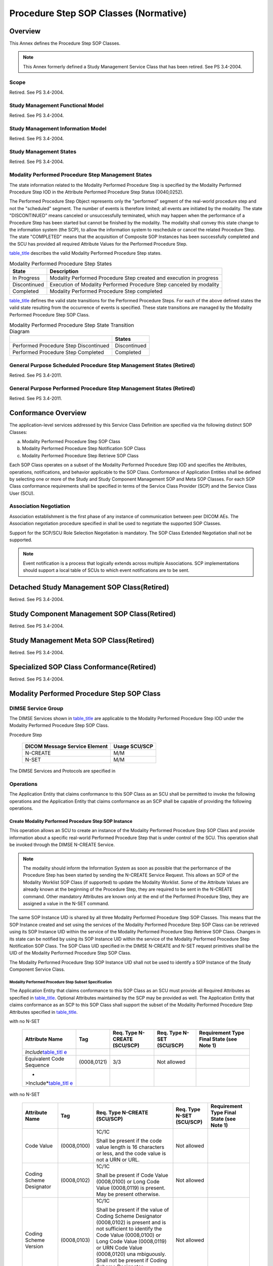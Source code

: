 .. _chapter_F:

Procedure Step SOP Classes (Normative)
======================================

.. _sect_F.1:

Overview
--------

This Annex defines the Procedure Step SOP Classes.

.. note::

   This Annex formerly defined a Study Management Service Class that has
   been retired. See PS 3.4-2004.

.. _sect_F.1.1:

Scope
~~~~~

Retired. See PS 3.4-2004.

.. _sect_F.1.2:

Study Management Functional Model
~~~~~~~~~~~~~~~~~~~~~~~~~~~~~~~~~

Retired. See PS 3.4-2004.

.. _sect_F.1.3:

Study Management Information Model
~~~~~~~~~~~~~~~~~~~~~~~~~~~~~~~~~~

Retired. See PS 3.4-2004.

.. _sect_F.1.4:

Study Management States
~~~~~~~~~~~~~~~~~~~~~~~

Retired. See PS 3.4-2004.

.. _sect_F.1.5:

Modality Performed Procedure Step Management States
~~~~~~~~~~~~~~~~~~~~~~~~~~~~~~~~~~~~~~~~~~~~~~~~~~~

The state information related to the Modality Performed Procedure Step
is specified by the Modality Performed Procedure Step IOD in the
Attribute Performed Procedure Step Status (0040,0252).

The Performed Procedure Step Object represents only the "performed"
segment of the real-world procedure step and not the "scheduled"
segment. The number of events is therefore limited; all events are
initiated by the modality. The state "DISCONTINUED" means canceled or
unsuccessfully terminated, which may happen when the performance of a
Procedure Step has been started but cannot be finished by the modality.
The modality shall convey this state change to the information system
(the SCP), to allow the information system to reschedule or cancel the
related Procedure Step. The state "COMPLETED" means that the acquisition
of Composite SOP Instances has been successfully completed and the SCU
has provided all required Attribute Values for the Performed Procedure
Step.

`table_title <#table_F.1-3>`__ describes the valid Modality Performed
Procedure Step states.

.. table:: Modality Performed Procedure Step States

   +--------------+------------------------------------------------------+
   | State        | Description                                          |
   +==============+======================================================+
   | In Progress  | Modality Performed Procedure Step created and        |
   |              | execution in progress                                |
   +--------------+------------------------------------------------------+
   | Discontinued | Execution of Modality Performed Procedure Step       |
   |              | canceled by modality                                 |
   +--------------+------------------------------------------------------+
   | Completed    | Modality Performed Procedure Step completed          |
   +--------------+------------------------------------------------------+

`table_title <#table_F.1-4>`__ defines the valid state transitions for
the Performed Procedure Steps. For each of the above defined states the
valid state resulting from the occurrence of events is specified. These
state transitions are managed by the Modality Performed Procedure Step
SOP Class.

.. table:: Modality Performed Procedure Step State Transition Diagram

   ===================================== ============
   \                                     States        
   ===================================== ============
   Performed Procedure Step Discontinued Discontinued  
   Performed Procedure Step Completed    Completed     
   ===================================== ============

.. _sect_F.1.6:

General Purpose Scheduled Procedure Step Management States (Retired)
~~~~~~~~~~~~~~~~~~~~~~~~~~~~~~~~~~~~~~~~~~~~~~~~~~~~~~~~~~~~~~~~~~~~

Retired. See PS 3.4-2011.

.. _sect_F.1.7:

General Purpose Performed Procedure Step Management States (Retired)
~~~~~~~~~~~~~~~~~~~~~~~~~~~~~~~~~~~~~~~~~~~~~~~~~~~~~~~~~~~~~~~~~~~~

Retired. See PS 3.4-2011.

.. _sect_F.2:

Conformance Overview
--------------------

The application-level services addressed by this Service Class
Definition are specified via the following distinct SOP Classes:

a. Modality Performed Procedure Step SOP Class

b. Modality Performed Procedure Step Notification SOP Class

c. Modality Performed Procedure Step Retrieve SOP Class

Each SOP Class operates on a subset of the Modality Performed Procedure
Step IOD and specifies the Attributes, operations, notifications, and
behavior applicable to the SOP Class. Conformance of Application
Entities shall be defined by selecting one or more of the Study and
Study Component Management SOP and Meta SOP Classes. For each SOP Class
conformance requirements shall be specified in terms of the Service
Class Provider (SCP) and the Service Class User (SCU).

.. _sect_F.2.1:

Association Negotiation
~~~~~~~~~~~~~~~~~~~~~~~

Association establishment is the first phase of any instance of
communication between peer DICOM AEs. The Association negotiation
procedure specified in shall be used to negotiate the supported SOP
Classes.

Support for the SCP/SCU Role Selection Negotiation is mandatory. The SOP
Class Extended Negotiation shall not be supported.

.. note::

   Event notification is a process that logically extends across
   multiple Associations. SCP implementations should support a local
   table of SCUs to which event notifications are to be sent.

.. _sect_F.3:

Detached Study Management SOP Class(Retired)
--------------------------------------------

Retired. See PS 3.4-2004.

.. _sect_F.4:

Study Component Management SOP Class(Retired)
---------------------------------------------

Retired. See PS 3.4-2004.

.. _sect_F.5:

Study Management Meta SOP Class(Retired)
----------------------------------------

Retired. See PS 3.4-2004.

.. _sect_F.6:

Specialized SOP Class Conformance(Retired)
------------------------------------------

Retired. See PS 3.4-2004.

.. _sect_F.7:

Modality Performed Procedure Step SOP Class
-------------------------------------------

.. _sect_F.7.1:

DIMSE Service Group
~~~~~~~~~~~~~~~~~~~

The DIMSE Services shown in `table_title <#table_F.7.1-1>`__ are
applicable to the Modality Performed Procedure Step IOD under the
Modality Performed Procedure Step SOP Class.

.. table:: DIMSE Service Group Applicable to Modality Performed
Procedure Step

   ============================= =============
   DICOM Message Service Element Usage SCU/SCP
   ============================= =============
   N-CREATE                      M/M
   N-SET                         M/M
   ============================= =============

The DIMSE Services and Protocols are specified in

.. _sect_F.7.2:

Operations
~~~~~~~~~~

The Application Entity that claims conformance to this SOP Class as an
SCU shall be permitted to invoke the following operations and the
Application Entity that claims conformance as an SCP shall be capable of
providing the following operations.

.. _sect_F.7.2.1:

Create Modality Performed Procedure Step SOP Instance
^^^^^^^^^^^^^^^^^^^^^^^^^^^^^^^^^^^^^^^^^^^^^^^^^^^^^

This operation allows an SCU to create an instance of the Modality
Performed Procedure Step SOP Class and provide information about a
specific real-world Performed Procedure Step that is under control of
the SCU. This operation shall be invoked through the DIMSE N-CREATE
Service.

.. note::

   The modality should inform the Information System as soon as possible
   that the performance of the Procedure Step has been started by
   sending the N-CREATE Service Request. This allows an SCP of the
   Modality Worklist SOP Class (if supported) to update the Modality
   Worklist. Some of the Attribute Values are already known at the
   beginning of the Procedure Step, they are required to be sent in the
   N-CREATE command. Other mandatory Attributes are known only at the
   end of the Performed Procedure Step, they are assigned a value in the
   N-SET command.

The same SOP Instance UID is shared by all three Modality Performed
Procedure Step SOP Classes. This means that the SOP Instance created and
set using the services of the Modality Performed Procedure Step SOP
Class can be retrieved using its SOP Instance UID within the service of
the Modality Performed Procedure Step Retrieve SOP Class. Changes in its
state can be notified by using its SOP Instance UID within the service
of the Modality Performed Procedure Step Notification SOP Class. The SOP
Class UID specified in the DIMSE N-CREATE and N-SET request primitives
shall be the UID of the Modality Performed Procedure Step SOP Class.

The Modality Performed Procedure Step SOP Instance UID shall not be used
to identify a SOP Instance of the Study Component Service Class.

.. _sect_F.7.2.1.1:

Modality Performed Procedure Step Subset Specification
''''''''''''''''''''''''''''''''''''''''''''''''''''''

The Application Entity that claims conformance to this SOP Class as an
SCU must provide all Required Attributes as specified in
`table_title <#table_F.7.2-1>`__. Optional Attributes maintained by the
SCP may be provided as well. The Application Entity that claims
conformance as an SCP to this SOP Class shall support the subset of the
Modality Performed Procedure Step Attributes specified in
`table_title <#table_F.7.2-1>`__.

.. table:: Modality Performed Procedure Step Enhanced Code Value Macro
with no N-SET

   +-------------+-------------+-------------+-------------+-------------+
   | Attribute   | Tag         | Req. Type   | Req. Type   | Requirement |
   | Name        |             | N-CREATE    | N-SET       | Type Final  |
   |             |             | (SCU/SCP)   | (SCU/SCP)   | State (see  |
   |             |             |             |             | Note 1)     |
   +=============+=============+=============+=============+=============+
   | *Include*\  |             |             |             |             |
   | `table_titl |             |             |             |             |
   | e <#table_F |             |             |             |             |
   | .7.2-1b>`__ |             |             |             |             |
   +-------------+-------------+-------------+-------------+-------------+
   | Equivalent  | (0008,0121) | 3/3         | Not allowed |             |
   | Code        |             |             |             |             |
   | Sequence    |             |             |             |             |
   +-------------+-------------+-------------+-------------+-------------+
   | *           |             |             |             |             |
   | >Include*\  |             |             |             |             |
   | `table_titl |             |             |             |             |
   | e <#table_F |             |             |             |             |
   | .7.2-1b>`__ |             |             |             |             |
   +-------------+-------------+-------------+-------------+-------------+

.. table:: Modality Performed Procedure Step Simple Code Value Macro
with no N-SET

   +-------------+-------------+-------------+-------------+-------------+
   | Attribute   | Tag         | Req. Type   | Req. Type   | Requirement |
   | Name        |             | N-CREATE    | N-SET       | Type Final  |
   |             |             | (SCU/SCP)   | (SCU/SCP)   | State (see  |
   |             |             |             |             | Note 1)     |
   +=============+=============+=============+=============+=============+
   | Code Value  | (0008,0100) | 1C/1C       | Not allowed |             |
   |             |             |             |             |             |
   |             |             | Shall be    |             |             |
   |             |             | present if  |             |             |
   |             |             | the code    |             |             |
   |             |             | value       |             |             |
   |             |             | length is   |             |             |
   |             |             | 16          |             |             |
   |             |             | characters  |             |             |
   |             |             | or less,    |             |             |
   |             |             | and the     |             |             |
   |             |             | code value  |             |             |
   |             |             | is not a    |             |             |
   |             |             | URN or URL. |             |             |
   +-------------+-------------+-------------+-------------+-------------+
   | Coding      | (0008,0102) | 1C/1C       | Not allowed |             |
   | Scheme      |             |             |             |             |
   | Designator  |             | Shall be    |             |             |
   |             |             | present if  |             |             |
   |             |             | Code Value  |             |             |
   |             |             | (0008,0100) |             |             |
   |             |             | or Long     |             |             |
   |             |             | Code Value  |             |             |
   |             |             | (0008,0119) |             |             |
   |             |             | is present. |             |             |
   |             |             | May be      |             |             |
   |             |             | present     |             |             |
   |             |             | otherwise.  |             |             |
   +-------------+-------------+-------------+-------------+-------------+
   | Coding      | (0008,0103) | 1C/1C       | Not allowed |             |
   | Scheme      |             |             |             |             |
   | Version     |             | Shall be    |             |             |
   |             |             | present if  |             |             |
   |             |             | the value   |             |             |
   |             |             | of Coding   |             |             |
   |             |             | Scheme      |             |             |
   |             |             | Designator  |             |             |
   |             |             | (0008,0102) |             |             |
   |             |             | is present  |             |             |
   |             |             | and is not  |             |             |
   |             |             | sufficient  |             |             |
   |             |             | to identify |             |             |
   |             |             | the Code    |             |             |
   |             |             | Value       |             |             |
   |             |             | (0008,0100) |             |             |
   |             |             | or Long     |             |             |
   |             |             | Code Value  |             |             |
   |             |             | (0008,0119) |             |             |
   |             |             | or URN Code |             |             |
   |             |             | Value       |             |             |
   |             |             | (0008,0120) |             |             |
   |             |             | una         |             |             |
   |             |             | mbiguously. |             |             |
   |             |             | Shall not   |             |             |
   |             |             | be present  |             |             |
   |             |             | if Coding   |             |             |
   |             |             | Scheme      |             |             |
   |             |             | Designator  |             |             |
   |             |             | (0008,0102) |             |             |
   |             |             | is absent.  |             |             |
   |             |             | May be      |             |             |
   |             |             | present     |             |             |
   |             |             | otherwise.  |             |             |
   +-------------+-------------+-------------+-------------+-------------+
   | Code        | (0008,0104) | 1/1         | Not allowed |             |
   | Meaning     |             |             |             |             |
   +-------------+-------------+-------------+-------------+-------------+
   | Long Code   | (0008,0119) | 1C/1C       | Not allowed |             |
   | Value       |             |             |             |             |
   |             |             | Shall be    |             |             |
   |             |             | present if  |             |             |
   |             |             | Code Value  |             |             |
   |             |             | (0008,0100) |             |             |
   |             |             | is not      |             |             |
   |             |             | present,    |             |             |
   |             |             | and the     |             |             |
   |             |             | code value  |             |             |
   |             |             | is not a    |             |             |
   |             |             | URN or URL. |             |             |
   +-------------+-------------+-------------+-------------+-------------+
   | URN Code    | (0008,0120) | 1C/1C       | Not allowed |             |
   | Value       |             |             |             |             |
   |             |             | Shall be    |             |             |
   |             |             | present if  |             |             |
   |             |             | Code Value  |             |             |
   |             |             | (0008,0100) |             |             |
   |             |             | is not      |             |             |
   |             |             | present,    |             |             |
   |             |             | and the     |             |             |
   |             |             | code value  |             |             |
   |             |             | is a URN or |             |             |
   |             |             | URL.        |             |             |
   +-------------+-------------+-------------+-------------+-------------+
   | Mapping     | (0008,0105) | 3/3         | Not allowed |             |
   | Resource    |             |             |             |             |
   +-------------+-------------+-------------+-------------+-------------+
   | Mapping     | (0008,0118) | 3/3         | Not allowed |             |
   | Resource    |             |             |             |             |
   | UID         |             |             |             |             |
   +-------------+-------------+-------------+-------------+-------------+
   | Context     | (0008,0118) | 3/3         | Not allowed |             |
   | Group       |             |             |             |             |
   | Version     |             |             |             |             |
   +-------------+-------------+-------------+-------------+-------------+
   | Context     | (0008,010B) | 3/3         | Not allowed |             |
   | Group       |             |             |             |             |
   | Extension   |             |             |             |             |
   | Flag        |             |             |             |             |
   +-------------+-------------+-------------+-------------+-------------+
   | Context     | (0008,0107) | 3/3         | Not allowed |             |
   | Group Local |             |             |             |             |
   | Version     |             |             |             |             |
   +-------------+-------------+-------------+-------------+-------------+
   | Context     | (0008,010D) | 3/3         | Not allowed |             |
   | Group       |             |             |             |             |
   | Extension   |             |             |             |             |
   | Creator UID |             |             |             |             |
   +-------------+-------------+-------------+-------------+-------------+

.. table:: Modality Performed Procedure Step Enhanced Code Value Macro
with N-SET, Mandatory Meaning

   +-------------+-------------+-------------+-------------+-------------+
   | Attribute   | Tag         | Req. Type   | Req. Type   | Requirement |
   | Name        |             | N-CREATE    | N-SET       | Type Final  |
   |             |             | (SCU/SCP)   | (SCU/SCP)   | State (see  |
   |             |             |             |             | Note 1)     |
   +=============+=============+=============+=============+=============+
   | *           |             |             |             |             |
   | >Include*\  |             |             |             |             |
   | `table_titl |             |             |             |             |
   | e <#table_F |             |             |             |             |
   | .7.2-1d>`__ |             |             |             |             |
   +-------------+-------------+-------------+-------------+-------------+
   | Equivalent  | (0008,0121) | 3/3         | 3/3         |             |
   | Code        |             |             |             |             |
   | Sequence    |             |             |             |             |
   +-------------+-------------+-------------+-------------+-------------+
   | *           |             |             |             |             |
   | >Include*\  |             |             |             |             |
   | `table_titl |             |             |             |             |
   | e <#table_F |             |             |             |             |
   | .7.2-1d>`__ |             |             |             |             |
   +-------------+-------------+-------------+-------------+-------------+

.. table:: Modality Performed Procedure Step Simple Code Value Macro
with N-SET, Mandatory Meaning

   +-------------+-------------+-------------+-------------+-------------+
   | Attribute   | Tag         | Req. Type   | Req. Type   | Requirement |
   | Name        |             | N-CREATE    | N-SET       | Type Final  |
   |             |             | (SCU/SCP)   | (SCU/SCP)   | State (see  |
   |             |             |             |             | Note 1)     |
   +=============+=============+=============+=============+=============+
   | Code Value  | (0008,0100) | 1C/1C       | 3/1C        |             |
   |             |             |             |             |             |
   |             |             | Shall be    | Shall be    |             |
   |             |             | present if  | present if  |             |
   |             |             | the code    | the code    |             |
   |             |             | value       | value       |             |
   |             |             | length is   | length is   |             |
   |             |             | 16          | 16          |             |
   |             |             | characters  | characters  |             |
   |             |             | or less,    | or less,    |             |
   |             |             | and the     | and the     |             |
   |             |             | code value  | code value  |             |
   |             |             | is not a    | is not a    |             |
   |             |             | URN or URL. | URN or URL. |             |
   +-------------+-------------+-------------+-------------+-------------+
   | Coding      | (0008,0102) | 1C/1C       | 1C/1C       |             |
   | Scheme      |             |             |             |             |
   | Designator  |             | Shall be    | Shall be    |             |
   |             |             | present if  | present if  |             |
   |             |             | Code Value  | Code Value  |             |
   |             |             | (0008,0100) | (0008,0100) |             |
   |             |             | or Long     | or Long     |             |
   |             |             | Code Value  | Code Value  |             |
   |             |             | (0008,0119) | (0008,0119) |             |
   |             |             | is present. | is present. |             |
   |             |             | May be      | May be      |             |
   |             |             | present     | present     |             |
   |             |             | otherwise.  | otherwise.  |             |
   +-------------+-------------+-------------+-------------+-------------+
   | Coding      | (0008,0103) | 1C/1C       | 1C/1C       |             |
   | Scheme      |             |             |             |             |
   | Version     |             | Shall be    | Shall be    |             |
   |             |             | present if  | present if  |             |
   |             |             | the value   | the value   |             |
   |             |             | of Coding   | of Coding   |             |
   |             |             | Scheme      | Scheme      |             |
   |             |             | Designator  | Designator  |             |
   |             |             | (0008,0102) | (0008,0102) |             |
   |             |             | is present  | is present  |             |
   |             |             | and is not  | and is not  |             |
   |             |             | sufficient  | sufficient  |             |
   |             |             | to identify | to identify |             |
   |             |             | the Code    | the Code    |             |
   |             |             | Value       | Value       |             |
   |             |             | (0008,0100) | (0008,0100) |             |
   |             |             | or Long     | or Long     |             |
   |             |             | Code Value  | Code Value  |             |
   |             |             | (0008,0119) | (0008,0119) |             |
   |             |             | or URN Code | or URN Code |             |
   |             |             | Value       | Value       |             |
   |             |             | (0008,0120) | (0008,0120) |             |
   |             |             | una         | una         |             |
   |             |             | mbiguously. | mbiguously. |             |
   |             |             | Shall not   | Shall not   |             |
   |             |             | be present  | be present  |             |
   |             |             | if Coding   | if Coding   |             |
   |             |             | Scheme      | Scheme      |             |
   |             |             | Designator  | Designator  |             |
   |             |             | (0008,0102) | (0008,0102) |             |
   |             |             | is absent.  | is absent.  |             |
   |             |             | May be      | May be      |             |
   |             |             | present     | present     |             |
   |             |             | otherwise.  | otherwise.  |             |
   +-------------+-------------+-------------+-------------+-------------+
   | Code        | (0008,0104) | 1/1         | 1/1         |             |
   | Meaning     |             |             |             |             |
   +-------------+-------------+-------------+-------------+-------------+
   | Long Code   | (0008,0119) | 1C/1C       | 3/1C        |             |
   | Value       |             |             |             |             |
   |             |             | Shall be    | Shall be    |             |
   |             |             | present if  | present if  |             |
   |             |             | Code Value  | Code Value  |             |
   |             |             | (0008,0100) | (0008,0100) |             |
   |             |             | is not      | is not      |             |
   |             |             | present,    | present,    |             |
   |             |             | and the     | and the     |             |
   |             |             | code value  | code value  |             |
   |             |             | is not a    | is not a    |             |
   |             |             | URN or URL. | URN or URL. |             |
   +-------------+-------------+-------------+-------------+-------------+
   | URN Code    | (0008,0120) | 1C/1C       | 3/1C        |             |
   | Value       |             |             |             |             |
   |             |             | Shall be    | Shall be    |             |
   |             |             | present if  | present if  |             |
   |             |             | Code Value  | Code Value  |             |
   |             |             | (0008,0100) | (0008,0100) |             |
   |             |             | is not      | is not      |             |
   |             |             | present,    | present,    |             |
   |             |             | and the     | and the     |             |
   |             |             | code value  | code value  |             |
   |             |             | is a URN or | is a URN or |             |
   |             |             | URL.        | URL.        |             |
   +-------------+-------------+-------------+-------------+-------------+
   | Mapping     | (0008,0105) | 3/3         | 3/3         |             |
   | Resource    |             |             |             |             |
   +-------------+-------------+-------------+-------------+-------------+
   | Mapping     | (0008,0118) | 3/3         | 3/3         |             |
   | Resource    |             |             |             |             |
   | UID         |             |             |             |             |
   +-------------+-------------+-------------+-------------+-------------+
   | Context     | (0008,0118) | 3/3         | 3/3         |             |
   | Group       |             |             |             |             |
   | Version     |             |             |             |             |
   +-------------+-------------+-------------+-------------+-------------+
   | Context     | (0008,010B) | 3/3         | 3/3         |             |
   | Group       |             |             |             |             |
   | Extension   |             |             |             |             |
   | Flag        |             |             |             |             |
   +-------------+-------------+-------------+-------------+-------------+
   | Context     | (0008,0107) | 3/3         | 3/3         |             |
   | Group Local |             |             |             |             |
   | Version     |             |             |             |             |
   +-------------+-------------+-------------+-------------+-------------+
   | Context     | (0008,010D) | 3/3         | 3/3         |             |
   | Group       |             |             |             |             |
   | Extension   |             |             |             |             |
   | Creator UID |             |             |             |             |
   +-------------+-------------+-------------+-------------+-------------+

.. table:: Modality Performed Procedure Step Enhanced Code Value Macro
with N-SET, Optional Meaning

   +-------------+-------------+-------------+-------------+-------------+
   | Attribute   | Tag         | Req. Type   | Req. Type   | Requirement |
   | Name        |             | N-CREATE    | N-SET       | Type Final  |
   |             |             | (SCU/SCP)   | (SCU/SCP)   | State (see  |
   |             |             |             |             | Note 1)     |
   +=============+=============+=============+=============+=============+
   | *           |             |             |             |             |
   | >Include*\  |             |             |             |             |
   | `table_titl |             |             |             |             |
   | e <#table_F |             |             |             |             |
   | .7.2-1f>`__ |             |             |             |             |
   +-------------+-------------+-------------+-------------+-------------+
   | Equivalent  | (0008,0121) | 3/3         | 3/3         |             |
   | Code        |             |             |             |             |
   | Sequence    |             |             |             |             |
   +-------------+-------------+-------------+-------------+-------------+
   | *           |             |             |             |             |
   | >Include*\  |             |             |             |             |
   | `table_titl |             |             |             |             |
   | e <#table_F |             |             |             |             |
   | .7.2-1f>`__ |             |             |             |             |
   +-------------+-------------+-------------+-------------+-------------+

.. table:: Modality Performed Procedure Step Simple Code Value Macro
with N-SET, Optional Meaning

   +-------------+-------------+-------------+-------------+-------------+
   | Attribute   | Tag         | Req. Type   | Req. Type   | Requirement |
   | Name        |             | N-CREATE    | N-SET       | Type Final  |
   |             |             | (SCU/SCP)   | (SCU/SCP)   | State (see  |
   |             |             |             |             | Note 1)     |
   +=============+=============+=============+=============+=============+
   | Code Value  | (0008,0100) | 1C/1C       | 3/1C        |             |
   |             |             |             |             |             |
   |             |             | Shall be    | Shall be    |             |
   |             |             | present if  | present if  |             |
   |             |             | the code    | the code    |             |
   |             |             | value       | value       |             |
   |             |             | length is   | length is   |             |
   |             |             | 16          | 16          |             |
   |             |             | characters  | characters  |             |
   |             |             | or less,    | or less,    |             |
   |             |             | and the     | and the     |             |
   |             |             | code value  | code value  |             |
   |             |             | is not a    | is not a    |             |
   |             |             | URN or URL. | URN or URL. |             |
   +-------------+-------------+-------------+-------------+-------------+
   | Coding      | (0008,0102) | 1C/1C       | 1C/1C       |             |
   | Scheme      |             |             |             |             |
   | Designator  |             | Shall be    | Shall be    |             |
   |             |             | present if  | present if  |             |
   |             |             | Code Value  | Code Value  |             |
   |             |             | (0008,0100) | (0008,0100) |             |
   |             |             | or Long     | or Long     |             |
   |             |             | Code Value  | Code Value  |             |
   |             |             | (0008,0119) | (0008,0119) |             |
   |             |             | is present. | is present. |             |
   |             |             | May be      | May be      |             |
   |             |             | present     | present     |             |
   |             |             | otherwise.  | otherwise.  |             |
   +-------------+-------------+-------------+-------------+-------------+
   | Coding      | (0008,0103) | 1C/1C       | 1C/1C       |             |
   | Scheme      |             |             |             |             |
   | Version     |             | Shall be    | Shall be    |             |
   |             |             | present if  | present if  |             |
   |             |             | the value   | the value   |             |
   |             |             | of Coding   | of Coding   |             |
   |             |             | Scheme      | Scheme      |             |
   |             |             | Designator  | Designator  |             |
   |             |             | (0008,0102) | (0008,0102) |             |
   |             |             | is present  | is present  |             |
   |             |             | and is not  | and is not  |             |
   |             |             | sufficient  | sufficient  |             |
   |             |             | to identify | to identify |             |
   |             |             | the Code    | the Code    |             |
   |             |             | Value       | Value       |             |
   |             |             | (0008,0100) | (0008,0100) |             |
   |             |             | or Long     | or Long     |             |
   |             |             | Code Value  | Code Value  |             |
   |             |             | (0008,0119) | (0008,0119) |             |
   |             |             | or URN Code | or URN Code |             |
   |             |             | Value       | Value       |             |
   |             |             | (0008,0120) | (0008,0120) |             |
   |             |             | una         | una         |             |
   |             |             | mbiguously. | mbiguously. |             |
   |             |             | Shall not   | Shall not   |             |
   |             |             | be present  | be present  |             |
   |             |             | if Coding   | if Coding   |             |
   |             |             | Scheme      | Scheme      |             |
   |             |             | Designator  | Designator  |             |
   |             |             | (0008,0102) | (0008,0102) |             |
   |             |             | is absent.  | is absent.  |             |
   |             |             | May be      | May be      |             |
   |             |             | present     | present     |             |
   |             |             | otherwise.  | otherwise.  |             |
   +-------------+-------------+-------------+-------------+-------------+
   | Code        | (0008,0104) | 3/3         | 3/3         |             |
   | Meaning     |             |             |             |             |
   +-------------+-------------+-------------+-------------+-------------+
   | Long Code   | (0008,0119) | 1C/1C       | 3/1C        |             |
   | Value       |             |             |             |             |
   |             |             | Shall be    | Shall be    |             |
   |             |             | present if  | present if  |             |
   |             |             | Code Value  | Code Value  |             |
   |             |             | (0008,0100) | (0008,0100) |             |
   |             |             | is not      | is not      |             |
   |             |             | present,    | present,    |             |
   |             |             | and the     | and the     |             |
   |             |             | code value  | code value  |             |
   |             |             | is not a    | is not a    |             |
   |             |             | URN or URL. | URN or URL. |             |
   +-------------+-------------+-------------+-------------+-------------+
   | URN Code    | (0008,0120) | 1C/1C       | 3/1C        |             |
   | Value       |             |             |             |             |
   |             |             | Shall be    | Shall be    |             |
   |             |             | present if  | present if  |             |
   |             |             | Code Value  | Code Value  |             |
   |             |             | (0008,0100) | (0008,0100) |             |
   |             |             | is not      | is not      |             |
   |             |             | present,    | present,    |             |
   |             |             | and the     | and the     |             |
   |             |             | code value  | code value  |             |
   |             |             | is a URN or | is a URN or |             |
   |             |             | URL.        | URL.        |             |
   +-------------+-------------+-------------+-------------+-------------+
   | Mapping     | (0008,0105) | 3/3         | 3/3         |             |
   | Resource    |             |             |             |             |
   +-------------+-------------+-------------+-------------+-------------+
   | Mapping     | (0008,0118) | 3/3         | 3/3         |             |
   | Resource    |             |             |             |             |
   | UID         |             |             |             |             |
   +-------------+-------------+-------------+-------------+-------------+
   | Context     | (0008,0118) | 3/3         | 3/3         |             |
   | Group       |             |             |             |             |
   | Version     |             |             |             |             |
   +-------------+-------------+-------------+-------------+-------------+
   | Context     | (0008,010B) | 3/3         | 3/3         |             |
   | Group       |             |             |             |             |
   | Extension   |             |             |             |             |
   | Flag        |             |             |             |             |
   +-------------+-------------+-------------+-------------+-------------+
   | Context     | (0008,0107) | 3/3         | 3/3         |             |
   | Group Local |             |             |             |             |
   | Version     |             |             |             |             |
   +-------------+-------------+-------------+-------------+-------------+
   | Context     | (0008,010D) | 3/3         | 3/3         |             |
   | Group       |             |             |             |             |
   | Extension   |             |             |             |             |
   | Creator UID |             |             |             |             |
   +-------------+-------------+-------------+-------------+-------------+

.. table:: Modality Performed Procedure Step SOP Class N-CREATE, N-SET
and Final State Attributes

   +-------------+-------------+-------------+-------------+-------------+
   | Attribute   | Tag         | Req. Type   | Req. Type   | Requirement |
   | Name        |             | N-CREATE    | N-SET       | Type Final  |
   |             |             | (SCU/SCP)   | (SCU/SCP)   | State (see  |
   |             |             |             |             | Note 1)     |
   +=============+=============+=============+=============+=============+
   | Specific    | (0008,0005) | 1C/1C       | 1C/1C       |             |
   | Character   |             |             |             |             |
   | Set         |             | (Required   | (Required   |             |
   |             |             | if an       | if an       |             |
   |             |             | extended or | extended or |             |
   |             |             | replacement | replacement |             |
   |             |             | character   | character   |             |
   |             |             | set is      | set is used |             |
   |             |             | used)       | in an       |             |
   |             |             |             | Attribute   |             |
   |             |             |             | that is     |             |
   |             |             |             | set)        |             |
   +-------------+-------------+-------------+-------------+-------------+
   | **Performed |             |             |             |             |
   | Procedure   |             |             |             |             |
   | Step        |             |             |             |             |
   | Rel         |             |             |             |             |
   | ationship** |             |             |             |             |
   +-------------+-------------+-------------+-------------+-------------+
   | Scheduled   | (0040,0270) | 1/1         | Not allowed |             |
   | Step        |             |             |             |             |
   | Attribute   |             |             |             |             |
   | Sequence    |             |             |             |             |
   +-------------+-------------+-------------+-------------+-------------+
   | >Study      | (0020,000D) | 1/1         | Not allowed |             |
   | Instance    |             |             |             |             |
   | UID         |             |             |             |             |
   +-------------+-------------+-------------+-------------+-------------+
   | >Referenced | (0008,1110) | 2/2         | Not allowed |             |
   | Study       |             |             |             |             |
   | Sequence    |             |             |             |             |
   +-------------+-------------+-------------+-------------+-------------+
   | >           | (0008,1150) | 1/1         | Not allowed |             |
   | >Referenced |             |             |             |             |
   | SOP Class   |             |             |             |             |
   | UID         |             |             |             |             |
   +-------------+-------------+-------------+-------------+-------------+
   | >           | (0008,1155) | 1/1         | Not allowed |             |
   | >Referenced |             |             |             |             |
   | SOP         |             |             |             |             |
   | Instance    |             |             |             |             |
   | UID         |             |             |             |             |
   +-------------+-------------+-------------+-------------+-------------+
   | >Accession  | (0008,0050) | 2/2         | Not allowed |             |
   | Number      |             |             |             |             |
   +-------------+-------------+-------------+-------------+-------------+
   | >Issuer of  | (0008,0051) | 3/3         | Not allowed |             |
   | Accession   |             |             |             |             |
   | Number      |             |             |             |             |
   | Sequence    |             |             |             |             |
   +-------------+-------------+-------------+-------------+-------------+
   | >>Local     | (0040,0031) | 1C/1C       | Not allowed |             |
   | Namespace   |             |             |             |             |
   | Entity ID   |             | Required if |             |             |
   |             |             | Universal   |             |             |
   |             |             | Entity ID   |             |             |
   |             |             | (0040,0032) |             |             |
   |             |             | is not      |             |             |
   |             |             | present;    |             |             |
   |             |             | may be      |             |             |
   |             |             | present     |             |             |
   |             |             | otherwise   |             |             |
   +-------------+-------------+-------------+-------------+-------------+
   | >>Universal | (0040,0032) | 1C/1C       | Not allowed |             |
   | Entity ID   |             |             |             |             |
   |             |             | Required if |             |             |
   |             |             | Local       |             |             |
   |             |             | Namespace   |             |             |
   |             |             | Entity ID   |             |             |
   |             |             | (0040,0031) |             |             |
   |             |             | is not      |             |             |
   |             |             | present;    |             |             |
   |             |             | may be      |             |             |
   |             |             | present     |             |             |
   |             |             | otherwise.  |             |             |
   +-------------+-------------+-------------+-------------+-------------+
   | >>Universal | (0040,0033) | 1C/1C       | Not allowed |             |
   | Entity ID   |             |             |             |             |
   | Type        |             | Required if |             |             |
   |             |             | Universal   |             |             |
   |             |             | Entity ID   |             |             |
   |             |             | (0040,0032) |             |             |
   |             |             | is present. |             |             |
   +-------------+-------------+-------------+-------------+-------------+
   | >Placer     | (0040,2016) | 3/3         | Not allowed |             |
   | Order       |             |             |             |             |
   | Num         |             |             |             |             |
   | ber/Imaging |             |             |             |             |
   | Service     |             |             |             |             |
   | Request     |             |             |             |             |
   +-------------+-------------+-------------+-------------+-------------+
   | >Order      | (0040,0026) | 3/3         | Not allowed |             |
   | Placer      |             |             |             |             |
   | Identifier  |             |             |             |             |
   | Sequence    |             |             |             |             |
   +-------------+-------------+-------------+-------------+-------------+
   | >>Local     | (0040,0031) | 1C/1C       | Not allowed |             |
   | Namespace   |             |             |             |             |
   | Entity ID   |             | Required if |             |             |
   |             |             | Universal   |             |             |
   |             |             | Entity ID   |             |             |
   |             |             | (0040,0032) |             |             |
   |             |             | is not      |             |             |
   |             |             | present;    |             |             |
   |             |             | may be      |             |             |
   |             |             | present     |             |             |
   |             |             | otherwise   |             |             |
   +-------------+-------------+-------------+-------------+-------------+
   | >>Universal | (0040,0032) | 1C/1C       | Not allowed |             |
   | Entity ID   |             |             |             |             |
   |             |             | Required if |             |             |
   |             |             | Local       |             |             |
   |             |             | Namespace   |             |             |
   |             |             | Entity ID   |             |             |
   |             |             | (0040,0031) |             |             |
   |             |             | is not      |             |             |
   |             |             | present;    |             |             |
   |             |             | may be      |             |             |
   |             |             | present     |             |             |
   |             |             | otherwise.. |             |             |
   +-------------+-------------+-------------+-------------+-------------+
   | >>Universal | (0040,0033) | 1C/1C       | Not allowed |             |
   | Entity ID   |             |             |             |             |
   | Type        |             | Required if |             |             |
   |             |             | Universal   |             |             |
   |             |             | Entity ID   |             |             |
   |             |             | (0040,0032) |             |             |
   |             |             | is present. |             |             |
   +-------------+-------------+-------------+-------------+-------------+
   | >Filler     | (0040,2017) | 3/3         | Not allowed |             |
   | Order       |             |             |             |             |
   | Num         |             |             |             |             |
   | ber/Imaging |             |             |             |             |
   | Service     |             |             |             |             |
   | Request     |             |             |             |             |
   +-------------+-------------+-------------+-------------+-------------+
   | >Order      | (0040,0027) | 3/3         | Not allowed |             |
   | Filler      |             |             |             |             |
   | Identifier  |             |             |             |             |
   | Sequence    |             |             |             |             |
   +-------------+-------------+-------------+-------------+-------------+
   | >>Local     | (0040,0031) | 1C/1C       | Not allowed |             |
   | Namespace   |             |             |             |             |
   | Entity ID   |             | Required if |             |             |
   |             |             | Universal   |             |             |
   |             |             | Entity ID   |             |             |
   |             |             | (0040,0032) |             |             |
   |             |             | is not      |             |             |
   |             |             | present;    |             |             |
   |             |             | may be      |             |             |
   |             |             | present     |             |             |
   |             |             | otherwise   |             |             |
   +-------------+-------------+-------------+-------------+-------------+
   | >>Universal | (0040,0032) | 1C/1C       | Not allowed |             |
   | Entity ID   |             |             |             |             |
   |             |             | Required if |             |             |
   |             |             | Local       |             |             |
   |             |             | Namespace   |             |             |
   |             |             | Entity ID   |             |             |
   |             |             | (0040,0031) |             |             |
   |             |             | is not      |             |             |
   |             |             | present;    |             |             |
   |             |             | may be      |             |             |
   |             |             | present     |             |             |
   |             |             | otherwise.. |             |             |
   +-------------+-------------+-------------+-------------+-------------+
   | >>Universal | (0040,0033) | 1C/1C       | Not allowed |             |
   | Entity ID   |             |             |             |             |
   | Type        |             | Required if |             |             |
   |             |             | Universal   |             |             |
   |             |             | Entity ID   |             |             |
   |             |             | (0040,0032) |             |             |
   |             |             | is present. |             |             |
   +-------------+-------------+-------------+-------------+-------------+
   | >Requested  | (0040,1001) | 2/2         | Not allowed |             |
   | Procedure   |             |             |             |             |
   | ID          |             |             |             |             |
   +-------------+-------------+-------------+-------------+-------------+
   | >Requested  | (0032,1064) | 3/3         | Not allowed |             |
   | Procedure   |             |             |             |             |
   | Code        |             |             |             |             |
   | Sequence    |             |             |             |             |
   +-------------+-------------+-------------+-------------+-------------+
   | *>          |             |             |             |             |
   | >Include*\  |             |             |             |             |
   | `table_titl |             |             |             |             |
   | e <#table_F |             |             |             |             |
   | .7.2-1a>`__ |             |             |             |             |
   +-------------+-------------+-------------+-------------+-------------+
   | >Requested  | (0032,1060) | 2/2         | Not allowed |             |
   | Procedure   |             |             |             |             |
   | Description |             |             |             |             |
   +-------------+-------------+-------------+-------------+-------------+
   | >Scheduled  | (0040,0009) | 2/2         | Not allowed |             |
   | Procedure   |             |             |             |             |
   | Step ID     |             |             |             |             |
   +-------------+-------------+-------------+-------------+-------------+
   | >Scheduled  | (0040,0007) | 2/2         | Not allowed |             |
   | Procedure   |             |             |             |             |
   | Step        |             |             |             |             |
   | Description |             |             |             |             |
   +-------------+-------------+-------------+-------------+-------------+
   | >Scheduled  | (0040,0008) | 2/2         | Not allowed |             |
   | Protocol    |             |             |             |             |
   | Code        |             |             |             |             |
   | Sequence    |             |             |             |             |
   +-------------+-------------+-------------+-------------+-------------+
   | *>          |             |             |             |             |
   | >Include*\  |             |             |             |             |
   | `table_titl |             |             |             |             |
   | e <#table_F |             |             |             |             |
   | .7.2-1a>`__ |             |             |             |             |
   +-------------+-------------+-------------+-------------+-------------+
   | Patient's   | (0010,0010) | 2/2         | Not allowed |             |
   | Name        |             |             |             |             |
   +-------------+-------------+-------------+-------------+-------------+
   | Patient ID  | (0010,0020) | 2/2         | Not allowed |             |
   +-------------+-------------+-------------+-------------+-------------+
   | Issuer of   | (0010,0021) | 3/3         | Not allowed |             |
   | Patient ID  |             |             |             |             |
   +-------------+-------------+-------------+-------------+-------------+
   | Issuer of   | (0010,0024) | 3/3         | Not allowed |             |
   | Patient ID  |             |             |             |             |
   | Qualifiers  |             |             |             |             |
   | Sequence    |             |             |             |             |
   +-------------+-------------+-------------+-------------+-------------+
   | >Universal  | (0040,0032) | 3/3         | Not allowed |             |
   | Entity ID   |             |             |             |             |
   +-------------+-------------+-------------+-------------+-------------+
   | >Universal  | (0040,0033) | 1C/1C       | Not allowed |             |
   | Entity ID   |             |             |             |             |
   | Type        |             | Required if |             |             |
   |             |             | Universal   |             |             |
   |             |             | Entity ID   |             |             |
   |             |             | (0040,0032) |             |             |
   |             |             | is present. |             |             |
   +-------------+-------------+-------------+-------------+-------------+
   | *>All other |             | 3/3         | Not allowed |             |
   | Attributes  |             |             |             |             |
   | of the      |             |             |             |             |
   | Issuer of   |             |             |             |             |
   | Patient ID  |             |             |             |             |
   | Qualifiers  |             |             |             |             |
   | Sequence*   |             |             |             |             |
   +-------------+-------------+-------------+-------------+-------------+
   | Other       | (0010,1002) | 3/3         | Not allowed |             |
   | Patient IDs |             |             |             |             |
   | Sequence    |             |             |             |             |
   +-------------+-------------+-------------+-------------+-------------+
   | >Patient ID | (0010,0020) | 3/3         | Not allowed |             |
   +-------------+-------------+-------------+-------------+-------------+
   | >Issuer of  | (0010,0021) | 3/3         | Not allowed |             |
   | Patient ID  |             |             |             |             |
   +-------------+-------------+-------------+-------------+-------------+
   | >Issuer of  | (0010,0024) | 3/3         | Not allowed |             |
   | Patient ID  |             |             |             |             |
   | Qualifiers  |             |             |             |             |
   | Sequence    |             |             |             |             |
   +-------------+-------------+-------------+-------------+-------------+
   | *>>All      |             | 3/3         | Not allowed |             |
   | other       |             |             |             |             |
   | Attributes  |             |             |             |             |
   | of the      |             |             |             |             |
   | Issuer of   |             |             |             |             |
   | Patient ID  |             |             |             |             |
   | Qualifiers  |             |             |             |             |
   | Sequence*   |             |             |             |             |
   +-------------+-------------+-------------+-------------+-------------+
   | >Type of    | (0010,0022) | 3/3         | Not allowed |             |
   | Patient ID  |             |             |             |             |
   +-------------+-------------+-------------+-------------+-------------+
   | Patient's   | (0010,0030) | 2/2         | Not allowed |             |
   | Birth Date  |             |             |             |             |
   +-------------+-------------+-------------+-------------+-------------+
   | Patient's   | (0010,0040) | 2/2         | Not allowed |             |
   | Sex         |             |             |             |             |
   +-------------+-------------+-------------+-------------+-------------+
   | Referenced  | (0008,1120) | 2/2         | Not allowed |             |
   | Patient     |             |             |             |             |
   | Sequence    |             |             |             |             |
   +-------------+-------------+-------------+-------------+-------------+
   | >Referenced | (0008,1150) | 1/1         | Not allowed |             |
   | SOP Class   |             |             |             |             |
   | UID         |             |             |             |             |
   +-------------+-------------+-------------+-------------+-------------+
   | >Referenced | (0008,1155) | 1/1         | Not allowed |             |
   | Instance    |             |             |             |             |
   | UID         |             |             |             |             |
   +-------------+-------------+-------------+-------------+-------------+
   | Admission   | (0038,0010) | 3/3         | Not Allowed |             |
   | ID          |             |             |             |             |
   +-------------+-------------+-------------+-------------+-------------+
   | Issuer of   | (0038,0014) | 3/3         | Not allowed |             |
   | Admission   |             |             |             |             |
   | ID Sequence |             |             |             |             |
   +-------------+-------------+-------------+-------------+-------------+
   | >Local      | (0040,0031) | 1C/1C       | Not allowed |             |
   | Namespace   |             |             |             |             |
   | Entity ID   |             | Required if |             |             |
   |             |             | Universal   |             |             |
   |             |             | Entity ID   |             |             |
   |             |             | (0040,0032) |             |             |
   |             |             | is not      |             |             |
   |             |             | present;    |             |             |
   |             |             | may be      |             |             |
   |             |             | present     |             |             |
   |             |             | otherwise   |             |             |
   +-------------+-------------+-------------+-------------+-------------+
   | >Universal  | (0040,0032) | 1C/1C       | Not allowed |             |
   | Entity ID   |             |             |             |             |
   |             |             | Required if |             |             |
   |             |             | Local       |             |             |
   |             |             | Namespace   |             |             |
   |             |             | Entity ID   |             |             |
   |             |             | (0040,0031) |             |             |
   |             |             | is not      |             |             |
   |             |             | present;    |             |             |
   |             |             | may be      |             |             |
   |             |             | present     |             |             |
   |             |             | otherwise.. |             |             |
   +-------------+-------------+-------------+-------------+-------------+
   | >Universal  | (0040,0033) | 1C/1C       | Not allowed |             |
   | Entity ID   |             |             |             |             |
   | Type        |             | Required if |             |             |
   |             |             | Universal   |             |             |
   |             |             | Entity ID   |             |             |
   |             |             | (0040,0032) |             |             |
   |             |             | is present. |             |             |
   +-------------+-------------+-------------+-------------+-------------+
   | Service     | (0038,0060) | 3/3         | Not allowed |             |
   | Episode ID  |             |             |             |             |
   +-------------+-------------+-------------+-------------+-------------+
   | Issuer of   | (0038,0064) | 3/3         | Not allowed |             |
   | Service     |             |             |             |             |
   | Episode ID  |             |             |             |             |
   | Sequence    |             |             |             |             |
   +-------------+-------------+-------------+-------------+-------------+
   | >Local      | (0040,0031) | 1C/1C       | Not allowed |             |
   | Namespace   |             |             |             |             |
   | Entity ID   |             | Required if |             |             |
   |             |             | Universal   |             |             |
   |             |             | Entity ID   |             |             |
   |             |             | (0040,0032) |             |             |
   |             |             | is not      |             |             |
   |             |             | present;    |             |             |
   |             |             | may be      |             |             |
   |             |             | present     |             |             |
   |             |             | otherwise   |             |             |
   +-------------+-------------+-------------+-------------+-------------+
   | >Universal  | (0040,0032) | 1C/1C       | Not allowed |             |
   | Entity ID   |             |             |             |             |
   |             |             | Required if |             |             |
   |             |             | Local       |             |             |
   |             |             | Namespace   |             |             |
   |             |             | Entity ID   |             |             |
   |             |             | (0040,0031) |             |             |
   |             |             | is not      |             |             |
   |             |             | present;    |             |             |
   |             |             | may be      |             |             |
   |             |             | present     |             |             |
   |             |             | otherwise.. |             |             |
   +-------------+-------------+-------------+-------------+-------------+
   | >Universal  | (0040,0033) | 1C/1C       | Not allowed |             |
   | Entity ID   |             |             |             |             |
   | Type        |             | Required if |             |             |
   |             |             | Universal   |             |             |
   |             |             | Entity ID   |             |             |
   |             |             | (0040,0032) |             |             |
   |             |             | is present. |             |             |
   +-------------+-------------+-------------+-------------+-------------+
   | Service     | (0038,0062) | 3/3         | Not allowed |             |
   | Episode     |             |             |             |             |
   | Description |             |             |             |             |
   +-------------+-------------+-------------+-------------+-------------+
   | **Performed |             |             |             |             |
   | Procedure   |             |             |             |             |
   | Step        |             |             |             |             |
   | In          |             |             |             |             |
   | formation** |             |             |             |             |
   +-------------+-------------+-------------+-------------+-------------+
   | Performed   | (0040,0253) | 1/1         | Not allowed |             |
   | Procedure   |             |             |             |             |
   | Step ID     |             |             |             |             |
   +-------------+-------------+-------------+-------------+-------------+
   | Performed   | (0040,0241) | 1/1         | Not allowed |             |
   | Station AE  |             |             |             |             |
   | Title       |             |             |             |             |
   +-------------+-------------+-------------+-------------+-------------+
   | Performed   | (0040,0242) | 2/2         | Not allowed |             |
   | Station     |             |             |             |             |
   | Name        |             |             |             |             |
   +-------------+-------------+-------------+-------------+-------------+
   | Performed   | (0040,0243) | 2/2         | Not allowed |             |
   | Location    |             |             |             |             |
   +-------------+-------------+-------------+-------------+-------------+
   | Performed   | (0040,0244) | 1/1         | Not allowed |             |
   | Procedure   |             |             |             |             |
   | Step Start  |             |             |             |             |
   | Date        |             |             |             |             |
   +-------------+-------------+-------------+-------------+-------------+
   | Performed   | (0040,0245) | 1/1         | Not allowed |             |
   | Procedure   |             |             |             |             |
   | Step Start  |             |             |             |             |
   | Time        |             |             |             |             |
   +-------------+-------------+-------------+-------------+-------------+
   | Performed   | (0040,0252) | 1/1         | 3/1         |             |
   | Procedure   |             |             |             |             |
   | Step Status |             |             |             |             |
   +-------------+-------------+-------------+-------------+-------------+
   | Performed   | (0040,0254) | 2/2         | 3/2         |             |
   | Procedure   |             |             |             |             |
   | Step        |             |             |             |             |
   | Description |             |             |             |             |
   +-------------+-------------+-------------+-------------+-------------+
   | Performed   | (0040,0255) | 2/2         | 3/2         |             |
   | Procedure   |             |             |             |             |
   | Type        |             |             |             |             |
   | Description |             |             |             |             |
   +-------------+-------------+-------------+-------------+-------------+
   | Procedure   | (0008,1032) | 2/2         | 3/2         |             |
   | Code        |             |             |             |             |
   | Sequence    |             |             |             |             |
   +-------------+-------------+-------------+-------------+-------------+
   | *           |             |             |             |             |
   | >Include*\  |             |             |             |             |
   | `table_titl |             |             |             |             |
   | e <#table_F |             |             |             |             |
   | .7.2-1e>`__ |             |             |             |             |
   +-------------+-------------+-------------+-------------+-------------+
   | Reason For  | (0040,1012) | 3/3         | 3/3         |             |
   | Performed   |             |             |             |             |
   | Procedure   |             |             |             |             |
   | Code        |             |             |             |             |
   | Sequence    |             |             |             |             |
   +-------------+-------------+-------------+-------------+-------------+
   | *           |             |             |             |             |
   | >Include*\  |             |             |             |             |
   | `table_titl |             |             |             |             |
   | e <#table_F |             |             |             |             |
   | .7.2-1c>`__ |             |             |             |             |
   +-------------+-------------+-------------+-------------+-------------+
   | Performed   | (0040,0250) | 2/2         | 3/1         | 1           |
   | Procedure   |             |             |             |             |
   | Step End    |             |             |             |             |
   | Date        |             |             |             |             |
   +-------------+-------------+-------------+-------------+-------------+
   | Performed   | (0040,0251) | 2/2         | 3/1         | 1           |
   | Procedure   |             |             |             |             |
   | Step End    |             |             |             |             |
   | Time        |             |             |             |             |
   +-------------+-------------+-------------+-------------+-------------+
   | Comments on | (0040,0280) | 3/3         | 3/3         |             |
   | the         |             |             |             |             |
   | Performed   |             |             |             |             |
   | Procedure   |             |             |             |             |
   | Step        |             |             |             |             |
   +-------------+-------------+-------------+-------------+-------------+
   | Performed   | (0040,0281) | 3/3         | 3/3         |             |
   | Procedure   |             |             |             |             |
   | Step        |             |             |             |             |
   | Disc        |             |             |             |             |
   | ontinuation |             |             |             |             |
   | Reason Code |             |             |             |             |
   | Sequence    |             |             |             |             |
   +-------------+-------------+-------------+-------------+-------------+
   | *           |             |             |             |             |
   | >Include*\  |             |             |             |             |
   | `table_titl |             |             |             |             |
   | e <#table_F |             |             |             |             |
   | .7.2-1c>`__ |             |             |             |             |
   +-------------+-------------+-------------+-------------+-------------+
   | **Image     |             |             |             |             |
   | Acquisition |             |             |             |             |
   | Results**   |             |             |             |             |
   +-------------+-------------+-------------+-------------+-------------+
   | Modality    | (0008,0060) | 1/1         | Not allowed |             |
   +-------------+-------------+-------------+-------------+-------------+
   | Study ID    | (0020,0010) | 2/2         | Not allowed |             |
   +-------------+-------------+-------------+-------------+-------------+
   | Performed   | (0040,0260) | 2/2         | 3/2         |             |
   | Protocol    |             |             |             |             |
   | Code        |             |             |             |             |
   | Sequence    |             |             |             |             |
   +-------------+-------------+-------------+-------------+-------------+
   | *           |             |             |             |             |
   | >Include*\  |             |             |             |             |
   | `table_titl |             |             |             |             |
   | e <#table_F |             |             |             |             |
   | .7.2-1e>`__ |             |             |             |             |
   +-------------+-------------+-------------+-------------+-------------+
   | Performed   | (0040,0340) | 2/2         | 3/1         | 1           |
   | Series      |             |             |             |             |
   | Sequence    |             |             |             | (see note   |
   |             |             |             |             | 2)          |
   +-------------+-------------+-------------+-------------+-------------+
   | >Performing | (0008,1050) | 2/2         | 2/2         | 2           |
   | Physician's |             |             |             |             |
   | Name        |             |             |             |             |
   +-------------+-------------+-------------+-------------+-------------+
   | >Protocol   | (0018,1030) | 1/1         | 1/1         | 1           |
   | Name        |             |             |             |             |
   +-------------+-------------+-------------+-------------+-------------+
   | >Operators' | (0008,1070) | 2/2         | 2/2         | 2           |
   | Name        |             |             |             |             |
   +-------------+-------------+-------------+-------------+-------------+
   | >Series     | (0020,000E) | 1/1         | 1/1         | 1           |
   | Instance    |             |             |             |             |
   | UID         |             |             |             |             |
   +-------------+-------------+-------------+-------------+-------------+
   | >Series     | (0008,103E) | 2/2         | 2/2         | 2           |
   | Description |             |             |             |             |
   +-------------+-------------+-------------+-------------+-------------+
   | >Retrieve   | (0008,0054) | 2/2         | 2/2         | 2           |
   | AE Title    |             |             |             |             |
   +-------------+-------------+-------------+-------------+-------------+
   | >Archive    | (0040,A494) | 3/3         | 3/3         |             |
   | Requested   |             |             |             |             |
   +-------------+-------------+-------------+-------------+-------------+
   | >Referenced | (0008,1140) | 2/2         | 2/2         | See         |
   | Image       |             |             |             | `Service    |
   | Sequence    |             |             |             | Class       |
   |             |             |             |             | Use         |
   |             |             |             |             | r <#sect_F. |
   |             |             |             |             | 7.2.2.2>`__ |
   +-------------+-------------+-------------+-------------+-------------+
   | >           | (0008,1150) | 1/1         | 1/1         |             |
   | >Referenced |             |             |             |             |
   | SOP Class   |             |             |             |             |
   | UID         |             |             |             |             |
   +-------------+-------------+-------------+-------------+-------------+
   | >           | (0008,1155) | 1/1         | 1/1         |             |
   | >Referenced |             |             |             |             |
   | SOP         |             |             |             |             |
   | Instance    |             |             |             |             |
   | UID         |             |             |             |             |
   +-------------+-------------+-------------+-------------+-------------+
   | >>Container | (0040,0512) | 3/3         | 3/3         |             |
   | Identifier  |             |             |             |             |
   +-------------+-------------+-------------+-------------+-------------+
   | >>Specimen  | (0040,0560) | 3/3         | 3/3         |             |
   | Description |             |             |             |             |
   | Sequence    |             |             |             |             |
   +-------------+-------------+-------------+-------------+-------------+
   | >>>Specimen | (0040,0551) | 1/1         | 1/1         |             |
   | Identifier  |             |             |             |             |
   +-------------+-------------+-------------+-------------+-------------+
   | >>>Specimen | (0040,0554) | 1/1         | 1/1         |             |
   | UID         |             |             |             |             |
   +-------------+-------------+-------------+-------------+-------------+
   | >Referenced | (0040,0220) | 2/2         | 2/2         | See         |
   | Non-Image   |             |             |             | `Service    |
   | Composite   |             |             |             | Class       |
   | SOP         |             |             |             | Use         |
   | Instance    |             |             |             | r <#sect_F. |
   | Sequence    |             |             |             | 7.2.2.2>`__ |
   +-------------+-------------+-------------+-------------+-------------+
   | >           | (0008,1150) | 1/1         | 1/1         |             |
   | >Referenced |             |             |             |             |
   | SOP Class   |             |             |             |             |
   | UID         |             |             |             |             |
   +-------------+-------------+-------------+-------------+-------------+
   | >           | (0008,1155) | 1/1         | 1/1         |             |
   | >Referenced |             |             |             |             |
   | SOP         |             |             |             |             |
   | Instance    |             |             |             |             |
   | UID         |             |             |             |             |
   +-------------+-------------+-------------+-------------+-------------+
   | *>All other |             | 3/3         | 3/3         |             |
   | Attributes  |             |             |             |             |
   | of the      |             |             |             |             |
   | Performed   |             |             |             |             |
   | Series      |             |             |             |             |
   | Sequence*   |             |             |             |             |
   +-------------+-------------+-------------+-------------+-------------+
   | *All other  |             | 3/3         | 3/3         |             |
   | Attributes  |             |             |             |             |
   | of the*     |             |             |             |             |
   +-------------+-------------+-------------+-------------+-------------+

.. note::

   1. The requirement for the final state is that which applies at the
      time that the Performed Procedure Step Status (0040,0252) is N-SET
      to a value of COMPLETED or DISCONTINUED, as described in `Service
      Class User <#sect_F.7.2.2.2>`__. It is only described if it is
      different from the SCP requirement for the N-CREATE.

   2. The Performed Series Sequence (0040,0340) may not be empty (zero
      length) at the time that the Performed Procedure Step Status
      (0040,0252) is N-SET to a value of COMPLETED or DISCONTINUED. In
      other words a Series must exist for every Performed Procedure
      Step, though it may contain no Images or Non-Image Composite
      objects, if none were created, as described in `Service Class
      User <#sect_F.7.2.2.2>`__.

   3. Attributes (0040,1006) Placer Order Number/Procedure and
      (0040,1007) Filler Order Number/Procedure were previously defined
      in DICOM. They are now retired (see PS3.3-1998).

   4. Attributes (0040,2006) and (0040,2007) were previously defined in
      DICOM. They are now retired (see PS3.3-1998).

   5. Only Attributes that are specified in a SOP Instance at N-CREATE
      may later be updated through the N-SET. If an SCU wishes to use
      the PPS Discontinuation Reason Code Sequence (0040,0281), it must
      create that Attribute (zero-length) during MPPS N-CREATE.

   6. The Radiation Dose Module was previously defined in DICOM. This is
      now retired (see PS3.3-2017c).

.. _sect_F.7.2.1.2:

Service Class User
''''''''''''''''''

The SCU shall specify in the N-CREATE request primitive the Class and
Instance UIDs of the Modality Performed Procedure Step SOP Instance that
is created and for which Attribute Values are to be provided.

.. note::

   This requirement facilitates the inclusion of relevant Attributes in
   the Composite SOP Instances generated during the Performed Procedure
   Step.

The SCU shall provide Attribute Values for the Modality Performed
Procedure Step SOP Class Attributes as specified in
`table_title <#table_F.7.2-1>`__. Additionally, values may be provided
for optional Modality Performed Procedure Step IOD Attributes that are
supported by the SCP. The encoding rules for Modality Performed
Procedure Step Attributes are specified in the N-CREATE request
primitive specification in .

The SCU shall be capable of providing all required Attribute Values to
the SCP in the N-CREATE request primitive. The SCU may provide Attribute
Values for optional Attributes that are not maintained by the SCP. In
such case the SCU shall function properly regardless of whether the SCP
accepts values for those Attributes or not.

All Attributes shall be created before they can be set. Sequence
Attributes shall be created before they can be filled. Sequence Item
Attributes shall not be created at zero length.

.. note::

   Not all the Attributes that can be created can be set afterward (see
   `table_title <#table_F.7.2-1>`__).

The SCU shall only send the N-CREATE request primitive with the value
for the Attribute "Performed Procedure Step Status" (0040,0252) set to
"IN PROGRESS".

.. note::

   1. It is assumed but not required that the SCU (the modality)
      received the Study Instance UID within the scope of the Basic
      Worklist Management SOP Class.

   2. If the SCU has grouped multiple Requested Procedures into a single
      performed step the Study Instance UID (0020,000D) Attribute within
      the Scheduled Step Attributes Sequence (0040,0270) may be the
      Study Instance UID (0020,000D) for the study that contains all
      images and non-image composite instances created during
      performance of the current step. This value may be generated by
      the SCU and may be the same for all items of the sequence. In
      addition, the Referenced Study Sequence (0008,1110) may contain
      the Study Instance UIDs from the Requested Procedures being
      grouped. If Referenced Study Sequence (0008,1110) is present with
      an Item, the SOP Class UID of the Detached Study Management SOP
      Class (Retired) may be used in Referenced SOP Class UID
      (0008,1150).

   3. If the SCU does not have available Scheduled Procedure Step data
      applicable to the current step, the SCU may generate a value for
      the Study Instance UID (0020,000D) Attribute within the Scheduled
      Step Attributes Sequence (0040,0270). This value of the Study
      Instance UID (0020,000D) may be stored in all images and non-image
      composite SOP instances created during performance of this step.
      All other Attributes within the Scheduled Step Attribute Sequence
      (0040,0270) may be set to zero length for 2/2 requirement types or
      absent for 3/3 requirement types (see
      `table_title <#table_F.7.2-1>`__).

.. _sect_F.7.2.1.3:

Service Class Provider
''''''''''''''''''''''

The N-CREATE operation allows the SCU to provide to the SCP selected
Attribute Values for a specific Modality Performed Procedure Step SOP
Instance. This operation shall be invoked through the use of the DIMSE
N-CREATE Service used in conjunction with the appropriate Modality
Performed Procedure Step SOP Instance.

The SCP shall return, via the N-CREATE response primitive, the N-CREATE
Response Status Code applicable to the associated request.

The SCP shall accept N-CREATE request primitives only if the value of
the Attribute "Performed Procedure Step Status" (0040,0252) is "IN
PROGRESS". If the Performed Procedure Step Status Attribute has another
value, the SCP shall set the failure status code "Invalid Attribute
Value" (Code: 0106H) with an Attribute List.

.. note::

   The SCP may update the scheduling information on which the Modality
   Worklist is based, including the values of Study Date (0008,0020) and
   Study Time (0008,0030) using the earliest corresponding values of
   Performed Procedure Step Date (0040,0244) and Performed Procedure
   Step Time (0040,0245), in order to achieve consistency of Study level
   Attributes when multiple procedure steps are performed on different
   devices.

.. _sect_F.7.2.1.4:

Status Codes
''''''''''''

There are no specific status codes. See for response status codes.

.. _sect_F.7.2.2:

Set Modality Performed Procedure Step Information
^^^^^^^^^^^^^^^^^^^^^^^^^^^^^^^^^^^^^^^^^^^^^^^^^

This operation allows an SCU to set Attribute Values of an instance of
the Modality Performed Procedure Step SOP Class and provide information
about a specific real-world Modality Performed Procedure Step that is
under control of the SCU. This operation shall be invoked through the
DIMSE N-SET Service.

.. _sect_F.7.2.2.1:

Modality Performed Procedure Step IOD Subset Specification
''''''''''''''''''''''''''''''''''''''''''''''''''''''''''

The Application Entity that claims conformance to this SOP Class as an
SCU may choose to modify a subset of the Attributes maintained by the
SCP. The Application Entity that claims conformance as an SCP to this
SOP Class shall support the subset of the Modality Performed Procedure
Step Attributes specified in `table_title <#table_F.7.2-1>`__.

The character set used for Attribute Values updated using the N-SET
shall be the same as that specified by the N-CREATE Request Primitive.

.. _sect_F.7.2.2.2:

Service Class User
''''''''''''''''''

The SCU shall specify in the N-SET request primitive the UID of the
Modality Performed Procedure Step SOP Instance for which it wants to set
Attribute Values.

The SCU shall be permitted to set Attribute Values for any Modality
Performed Procedure Step SOP Class Attribute specified in
`table_title <#table_F.7.2-1>`__. The SCU shall specify the list of
Modality Performed Procedure Step SOP Class Attributes for which it
wants to set the Attribute Values. The SCU shall provide, with one or
more N-SET request primitives, the Attribute Values specified in
`table_title <#table_F.7.2-1>`__. The encoding rules for Modality
Performed Procedure Step Attributes are specified in the N-SET request
primitive specification in . The SCU shall only set Attribute Values
that are already created with an N-CREATE request.

The SCU shall not send N-SET request primitives for a Modality Performed
Procedure Step SOP Instance after a N-SET request primitive with a value
for the Attribute "Performed Procedure Step Status" (0040,0252) is
"COMPLETED" or "DISCONTINUED" has been sent.

If Sequences are included in a N-SET command, all Items of a Sequence
are to be included in the command and not only the Items to be updated.

Once the Modality Performed Procedure Step Status (0040,0252) has been
set to "COMPLETED" or "DISCONTINUED" the SCU shall no longer modify the
Modality Performed Procedure Step SOP Instance, and shall not create new
Composite SOP Instances as part of the same Modality Performed Procedure
Step SOP Instance.

.. note::

   A Modality that wishes to continue or resume creating Composite SOP
   Instances may create a new Modality Performed Procedure Step.

Before or when Modality Performed Procedure Step Status (0040,0252) is
set to "COMPLETED" or "DISCONTINUED" the SCU shall have created or set
all the Attributes according to the requirements in the Final State
column of `table_title <#table_F.7.2-1>`__.

Before or when Modality Performed Procedure Step Status (0040,0252) is
set to "COMPLETED" or "DISCONTINUED" the SCU shall have sent to the SCP
a list of all Image SOP Instances and all Non-Image Composite SOP
Instances created during the Procedure Step in Referenced Image Sequence
(0008,1140) and Referenced Non-Image Composite SOP Instance Sequence
(0040,0220) respectively.

.. note::

   1. The intent is that a completed or discontinued Modality Performed
      Procedure Step entity will contain a complete list of all the
      Images and Non-Image Composite SOP Instances that were created.

   2. The distinction between the list of images and non-images is
      present for historic reasons only, and has no semantic
      significance.

The Modality Performed Procedure Step Status (0040,0252) shall not be
set to "COMPLETED" or "DISCONTINUED" if the list contains neither Image
references nor Non-Image Composite SOP Instance references, unless no
such Instances were created.

.. _sect_F.7.2.2.3:

Service Class Provider
''''''''''''''''''''''

The N-SET operation allows the SCU to request that the SCP update
selected Attribute Values for a specific Modality Performed Procedure
Step SOP Instance. This operation shall be invoked through the use of
the DIMSE N-SET Service used in conjunction with the appropriate
Modality Performed Procedure Step SOP Instance. The N-SET value for
Specific Character Set (0008,0005) does not replace the previous value.
The SCP shall appropriately modify its internal representation so that
subsequent operations reflect the combination of the character sets in
use by the Attributes in this N-SET and those used by Attributes that
have not been modified.

.. note::

   The SCP may need to convert the text for instance to the Unicode
   character set. If the SCP is not able to perform a necessary
   conversion it may return the Invalid Attribute Value error code
   (0106H).

The SCP shall return, via the N-SET response primitive, the N-SET
Response Status Code applicable to the associated request. Contingent on
the N-SET Response Status, the SCP shall update the Referenced Performed
Procedure Step Attributes.

The SCP shall accept N-SET request primitives only if the value of the
already existing Attribute "Performed Procedure Step Status" (0040,0252)
is "IN PROGRESS". If the already existing Performed Procedure Step
Status Attribute has another value, the SCP shall set the failure status
code "Processing failure" (Code: 0110H) with a Specific Error Comment
(see `Status Codes <#sect_F.7.2.2.4>`__).

The SCP may itself modify any Attributes of the Modality Performed
Procedure Step SOP Instance only after the "Performed Procedure Step
Status" (0040,0252) has been set to "COMPLETED" or "DISCONTINUED".

.. note::

   1. Such coercion of Attributes by the SCP may be necessary to
      correct, for example, patient identification information or
      incorrectly selected scheduling information. Such an operation is
      not permitted to the SCU by the requirements described in
      `table_title <#table_F.7.2-1>`__, which might create a new
      Modality Performed Procedure Step SOP Instance to achieve the same
      objective.

   2. Under exceptional circumstances, it may be necessary for the SCP
      to itself set the Performed Procedure Step Status (0040,0252) to
      COMPLETED or DISCONTINUED, for example if the Modality has failed.
      When the Modality recovers, subsequent N-SETs may fail.

.. _sect_F.7.2.2.4:

Status Codes
''''''''''''

There are no specific status codes. The specific Error Comment and Error
ID that may be returned with a status code of Processsing Failure in a
N-SET-RSP are defined in `table_title <#table_F.7.2-2>`__. See for
additional response status codes.

.. table:: N-SET Status

   +-------------+-------------+-------------+-------------+-------------+
   | Service     | Further     | Status Code | Error       | Error ID    |
   | Status      | Meaning     |             | Comment     | (0000,0903) |
   |             |             |             | (0000,0902) |             |
   +=============+=============+=============+=============+=============+
   | Failure     | Processing  | 0110        | Performed   | A710        |
   |             | Failure     |             | Procedure   |             |
   |             |             |             | Step Object |             |
   |             |             |             | may no      |             |
   |             |             |             | longer be   |             |
   |             |             |             | updated     |             |
   +-------------+-------------+-------------+-------------+-------------+

.. _sect_F.7.3:

Modality Performed Procedure Step SOP Class UID
~~~~~~~~~~~~~~~~~~~~~~~~~~~~~~~~~~~~~~~~~~~~~~~

The Modality Performed Procedure Step SOP Class shall be uniquely
identified by the Modality Performed Procedure Step SOP Class UID that
shall have the value "1.2.840.10008.3.1.2.3.3".

.. _sect_F.7.4:

Conformance Requirements
~~~~~~~~~~~~~~~~~~~~~~~~

Implementations providing conformance to the Modality Performed
Procedure Step SOP Class shall be conformant as described in the
following sections and shall include within their Conformance Statement
information as described below.

An implementation may conform to this SOP Class as an SCU or as an SCP.
The Conformance Statement shall be in the format defined in .

.. _sect_F.7.4.1:

SCU Conformance
^^^^^^^^^^^^^^^

An implementation that is conformant to this SOP Class as an SCU shall
meet conformance requirements for the operations that it invokes.

.. _sect_F.7.4.1.1:

Operations
''''''''''

Any Attributes for which Attribute Values may be provided (using the
N-CREATE Service) by the SCU shall be enumerated in the Conformance
Statement.

Any Attributes for which Attribute Values may be provided (using the
N-SET Service) by the SCU shall be enumerated in the Conformance
Statement.

An implementation that conforms to this SOP Class as an SCU shall
specify under which conditions during the performance of the real-world
Performed Procedure Step it will create the SOP Class Instance and under
which conditions it will set the status value to COMPLETED and
DISCONTINUED.

An implementation that conforms to this SOP Class as an SCU shall
specify what strategy it applies to group Storage SOP Class Instances
referenced in a Performed Procedure Step.

.. note::

   For example, whether or not Radiation Dose SR instances are sent
   within the same Performed Procedure Step as the images to which it
   applies, or a different Performed Procedure Step. See the discussion
   of the MPPS in the DICOM real-world model in .

.. _sect_F.7.4.2:

SCP Conformance
^^^^^^^^^^^^^^^

An implementation that is conformant to this SOP Class as an SCP shall
meet conformance requirements for the operations that it performs.

.. _sect_F.7.4.2.1:

Operations
''''''''''

Any Attributes for which Attribute Values may be provided (using the
N-CREATE Service) by the SCU shall be enumerated in the Conformance
Statement.

Any Attributes for which Attribute Values may be updated (using the
N-SET Service) by the SCU shall be enumerated in the Conformance
Statement.

The Conformance Statement shall also provide information on the behavior
of the SCP at the following occurrences:

-  The creation of a new Instance of the Modality Performed Procedure
   Step SOP Class with the status "IN PROGRESS". The result of that
   process on the scheduling information and on the Attributes values of
   the Modality Worklist SOP Class shall be specified.

-  The update of the Attribute "Performed Procedure Step Status", i.e.,
   the change from the state "IN PROGRESS" to "DISCONTINUED" or to
   "COMPLETED".

-  Which Attributes the SCP may coerce after the state has been set to
   "IN PROGRESS" or "DISCONTINUED" or to "COMPLETED".

-  For how long the Modality Performed Procedure Step SOP Instance will
   persist on the SCP.

.. _sect_F.8:

Modality Performed Procedure Step Retrieve SOP Class
----------------------------------------------------

.. _sect_F.8.1:

DIMSE Service Group
~~~~~~~~~~~~~~~~~~~

The DIMSE Services shown in `table_title <#table_F.8.1-1>`__ are
applicable to the Modality Performed Procedure Step IOD under the
Modality Performed Procedure Step Retrieve SOP Class.

.. table:: DIMSE Service Group Applicable to Modality Performed
Procedure Step Retrieve

   ============================= =============
   DICOM Message Service Element Usage SCU/SCP
   ============================= =============
   N-GET                         M/M
   ============================= =============

The DIMSE Services and Protocols are specified in . If the Modality
Performed Procedure Step Object is no longer available the Request
Primitive will be answered with a Failure Status message "No such Object
Instance".

.. _sect_F.8.2:

Operations
~~~~~~~~~~

The Application Entity that claims conformance to this SOP Class as an
SCU shall be permitted to invoke the following operations and the
Application Entity that claims conformance as an SCP shall be capable of
providing the following operations.

.. _sect_F.8.2.1:

Get Performed Procedure Step Information
^^^^^^^^^^^^^^^^^^^^^^^^^^^^^^^^^^^^^^^^

This operation allows an SCU to get information about a specific
real-world Performed Procedure Step that is represented as a Modality
Performed Procedure Step Retrieve SOP Instance by a Modality Performed
Procedure Step Retrieve SCP. The operation is performed on a Modality
Performed Procedure Step IOD. This operation shall be invoked through
the DIMSE N-GET Service used in conjunction with the appropriate
Modality Performed Procedure Step Retrieve SOP Instance.

The same SOP Instance UID is shared by all three Modality Performed
Procedure Step SOP Classes. This means that the SOP Instance created and
set using the services of the Modality Performed Procedure Step SOP
Class can be retrieved using its SOP Instance UID within the service of
the Modality Performed Procedure Step Retrieve SOP Class. Changes in its
state can be notified by using its SOP Instance UID within the service
of the Modality Performed Procedure Step Notification SOP Class. The SOP
Class UID specified in the DIMSE N-GET request primitive shall be the
UID of the Modality Performed Procedure Step Retrieve SOP Class.

The Modality Performed Procedure Retrieve Step SOP Instance UID shall
not be used to identify a SOP Instance of the Study Component Service
Class.

.. note::

   An Application Entity may support the SCU role of the Modality
   Performed Procedure Step Retrieve SOP Class in order to obtain
   information about Performed Procedure Steps created by other
   Application Entities.

.. _sect_F.8.2.1.1:

Modality Performed Procedure Step Retrieve IOD Subset Specifications
''''''''''''''''''''''''''''''''''''''''''''''''''''''''''''''''''''

The Application Entity that claims conformance to this SOP Class as an
SCU may choose to interpret the Attribute Values maintained by the SCP
that the SCU receives via the operation of this SOP Class. The
Application Entity that claims conformance as an SCP to this Modality
Performed Procedure Step Retrieve SOP Class shall support the subset of
the Modality Performed Procedure Step Retrieve Attributes specified in
`table_title <#table_F.8.2-1>`__.

.. table:: Modality Performed Procedure Step Retrieve SOP Class N-GET
Attributes

   +--------------------------+-------------+--------------------------+
   | Attribute Name           | Tag         | Requirement Type         |
   |                          |             | (SCU/SCP)                |
   +==========================+=============+==========================+
   | Specific Character Set   | (0008,0005) | 3/1C                     |
   |                          |             |                          |
   |                          |             | (Required if an extended |
   |                          |             | or replacement character |
   |                          |             | set is used)             |
   +--------------------------+-------------+--------------------------+
   | **Performed Procedure    |             |                          |
   | Step Relationship**      |             |                          |
   +--------------------------+-------------+--------------------------+
   | Scheduled Step           | (0040,0270) | 3/1                      |
   | Attributes Sequence      |             |                          |
   +--------------------------+-------------+--------------------------+
   | >Study Instance UID      | (0020,000D) | -/1                      |
   +--------------------------+-------------+--------------------------+
   | >Referenced Study        | (0008,1110) | -/2                      |
   | Sequence                 |             |                          |
   +--------------------------+-------------+--------------------------+
   | >>Referenced SOP Class   | (0008,1150) | -/1                      |
   | UID                      |             |                          |
   +--------------------------+-------------+--------------------------+
   | >>Referenced SOP         | (0008,1155) | -/1                      |
   | Instance UID             |             |                          |
   +--------------------------+-------------+--------------------------+
   | >Accession Number        | (0008,0050) | -/2                      |
   +--------------------------+-------------+--------------------------+
   | >Issuer of Accession     | (0008,0051) | -/3                      |
   | Number Sequence          |             |                          |
   +--------------------------+-------------+--------------------------+
   | >>Local Namespace Entity | (0040,0031) | -/3                      |
   | ID                       |             |                          |
   +--------------------------+-------------+--------------------------+
   | >>Universal Entity ID    | (0040,0032) | -/3                      |
   +--------------------------+-------------+--------------------------+
   | >>Universal Entity ID    | (0040,0033) | -/3                      |
   | Type                     |             |                          |
   +--------------------------+-------------+--------------------------+
   | >Placer Order            | (0040,2016) | -/3                      |
   | Number/Imaging Service   |             |                          |
   | Request                  |             |                          |
   +--------------------------+-------------+--------------------------+
   | >Order Placer Identifier | (0040,0026) | -/3                      |
   | Sequence                 |             |                          |
   +--------------------------+-------------+--------------------------+
   | >>Local Namespace Entity | (0040,0031) | -/3                      |
   | ID                       |             |                          |
   +--------------------------+-------------+--------------------------+
   | >>Universal Entity ID    | (0040,0032) | -/3                      |
   +--------------------------+-------------+--------------------------+
   | >>Universal Entity ID    | (0040,0033) | -/3                      |
   | Type                     |             |                          |
   +--------------------------+-------------+--------------------------+
   | >Filler Order            | (0040,2017) | -/3                      |
   | Number/Imaging Service   |             |                          |
   | Request                  |             |                          |
   +--------------------------+-------------+--------------------------+
   | >Order Filler Identifier | (0040,0027) | -/3                      |
   | Sequence                 |             |                          |
   +--------------------------+-------------+--------------------------+
   | >>Local Namespace Entity | (0040,0031) | -/3                      |
   | ID                       |             |                          |
   +--------------------------+-------------+--------------------------+
   | >>Universal Entity ID    | (0040,0032) | -/3                      |
   +--------------------------+-------------+--------------------------+
   | >>Universal Entity ID    | (0040,0033) | -/3                      |
   | Type                     |             |                          |
   +--------------------------+-------------+--------------------------+
   | >Requested Procedure     | (0032,1064) | -/3                      |
   | Code Sequence            |             |                          |
   +--------------------------+-------------+--------------------------+
   | *>>Include*\ `tabl       |             |                          |
   | e_title <#table_8-3a>`__ |             |                          |
   +--------------------------+-------------+--------------------------+
   | >Requested Procedure     | (0032,1060) | -/2                      |
   | Description              |             |                          |
   +--------------------------+-------------+--------------------------+
   | >Requested Procedure ID  | (0040,1001) | -/2                      |
   +--------------------------+-------------+--------------------------+
   | >Scheduled Procedure     | (0040,0009) | -/2                      |
   | Step ID                  |             |                          |
   +--------------------------+-------------+--------------------------+
   | >Scheduled Procedure     | (0040,0007) | -/2                      |
   | Step Description         |             |                          |
   +--------------------------+-------------+--------------------------+
   | >Scheduled Protocol Code | (0040,0008) | -/2                      |
   | Sequence                 |             |                          |
   +--------------------------+-------------+--------------------------+
   | *>>Include*\ `tabl       |             |                          |
   | e_title <#table_8-5a>`__ |             |                          |
   +--------------------------+-------------+--------------------------+
   | Patient's Name           | (0010,0010) | 3/2                      |
   +--------------------------+-------------+--------------------------+
   | Patient ID               | (0010,0020) | 3/2                      |
   +--------------------------+-------------+--------------------------+
   | Issuer of Patient ID     | (0010,0021) | 3/3                      |
   +--------------------------+-------------+--------------------------+
   | Issuer of Patient ID     | (0010,0024) | 3/3                      |
   | Qualifiers Sequence      |             |                          |
   +--------------------------+-------------+--------------------------+
   | >Universal Entity ID     | (0040,0032) | 3/3                      |
   +--------------------------+-------------+--------------------------+
   | >Universal Entity ID     | (0040,0033) | 1C/1C                    |
   | Type                     |             |                          |
   |                          |             | Required if Universal    |
   |                          |             | Entity ID (0040,0032) is |
   |                          |             | present.                 |
   +--------------------------+-------------+--------------------------+
   | *>All other Attributes   |             | 3/3                      |
   | of the Issuer of Patient |             |                          |
   | ID Qualifiers Sequence*  |             |                          |
   +--------------------------+-------------+--------------------------+
   | >Patient ID              | (0010,0020) | 3/3                      |
   +--------------------------+-------------+--------------------------+
   | >Issuer of Patient ID    | (0010,0021) | 3/3                      |
   +--------------------------+-------------+--------------------------+
   | >Issuer of Patient ID    | (0010,0024) | 3/3                      |
   | Qualifiers Sequence      |             |                          |
   +--------------------------+-------------+--------------------------+
   | *>>All other Attributes  |             | 3/3                      |
   | of the Issuer of Patient |             |                          |
   | ID Qualifiers Sequence*  |             |                          |
   +--------------------------+-------------+--------------------------+
   | Patient's Birth Date     | (0010,0032) | 3/2                      |
   +--------------------------+-------------+--------------------------+
   | Patient's Sex            | (0010,0040) | 3/2                      |
   +--------------------------+-------------+--------------------------+
   | Referenced Patient       | (0008,1120) | 3/2                      |
   | Sequence                 |             |                          |
   +--------------------------+-------------+--------------------------+
   | >Referenced SOP Class    | (0008,1150) | -/1                      |
   | UID                      |             |                          |
   +--------------------------+-------------+--------------------------+
   | >Referenced Instance UID | (0008,1155) | -/1                      |
   +--------------------------+-------------+--------------------------+
   | Admission ID             | (0038,0010) | 3/3                      |
   +--------------------------+-------------+--------------------------+
   | Issuer of Admission ID   | (0038,0014) | 3/3                      |
   | Sequence                 |             |                          |
   +--------------------------+-------------+--------------------------+
   | >Local Namespace Entity  | (0040,0031) | -/3                      |
   | ID                       |             |                          |
   +--------------------------+-------------+--------------------------+
   | >Universal Entity ID     | (0040,0032) | -/3                      |
   +--------------------------+-------------+--------------------------+
   | >Universal Entity ID     | (0040,0033) | -/3                      |
   | Type                     |             |                          |
   +--------------------------+-------------+--------------------------+
   | Service Episode ID       | (0038,0060) | 3/3                      |
   +--------------------------+-------------+--------------------------+
   | Issuer of Service        | (0038,0064) | 3/3                      |
   | Episode ID Sequence      |             |                          |
   +--------------------------+-------------+--------------------------+
   | >Local Namespace Entity  | (0040,0031) | -/3                      |
   | ID                       |             |                          |
   +--------------------------+-------------+--------------------------+
   | >Universal Entity ID     | (0040,0032) | -/3                      |
   +--------------------------+-------------+--------------------------+
   | >Universal Entity ID     | (0040,0033) | -/3                      |
   | Type                     |             |                          |
   +--------------------------+-------------+--------------------------+
   | Service Episode          | (0038,0062) | 3/3                      |
   | Description              |             |                          |
   +--------------------------+-------------+--------------------------+
   | **Performed Procedure    |             |                          |
   | Step Information**       |             |                          |
   +--------------------------+-------------+--------------------------+
   | Performed Station AE     | (0040,0241) | 3/1                      |
   | Title                    |             |                          |
   +--------------------------+-------------+--------------------------+
   | Performed Station Name   | (0040,0242) | 3/2                      |
   +--------------------------+-------------+--------------------------+
   | Performed Location       | (0040,0243) | 3/2                      |
   +--------------------------+-------------+--------------------------+
   | Performed Procedure Step | (0040,0244) | 3/1                      |
   | Start Date               |             |                          |
   +--------------------------+-------------+--------------------------+
   | Performed Procedure Step | (0040,0245) | 3/1                      |
   | Start Time               |             |                          |
   +--------------------------+-------------+--------------------------+
   | Performed Procedure Step | (0040,0253) | 3/1                      |
   | ID                       |             |                          |
   +--------------------------+-------------+--------------------------+
   | Performed Procedure Step | (0040,0252) | 3/1                      |
   | Status                   |             |                          |
   +--------------------------+-------------+--------------------------+
   | Performed Procedure Step | (0040,0250) | 3/2                      |
   | End Date                 |             |                          |
   +--------------------------+-------------+--------------------------+
   | Performed Procedure Step | (0040,0251) | 3/2                      |
   | End Time                 |             |                          |
   +--------------------------+-------------+--------------------------+
   | Performed Procedure Step | (0040,0254) | 3/2                      |
   | Description              |             |                          |
   +--------------------------+-------------+--------------------------+
   | Performed Procedure Type | (0040,0255) | 3/2                      |
   | Description              |             |                          |
   +--------------------------+-------------+--------------------------+
   | Procedure Code Sequence  | (0008,1032) | 3/2                      |
   +--------------------------+-------------+--------------------------+
   | *>Include*\ `tabl        |             |                          |
   | e_title <#table_8-5a>`__ |             |                          |
   +--------------------------+-------------+--------------------------+
   | Comments on the          | (0040,0280) | 3/3                      |
   | Performed Procedure Step |             |                          |
   +--------------------------+-------------+--------------------------+
   | Performed Procedure Step | (0040,0281) | 3/2                      |
   | Discontinuation Reason   |             |                          |
   | Code Sequence            |             |                          |
   +--------------------------+-------------+--------------------------+
   | *>Include*\ `tabl        |             |                          |
   | e_title <#table_8-5a>`__ |             |                          |
   +--------------------------+-------------+--------------------------+
   | **Image Acquisition      |             |                          |
   | Results**                |             |                          |
   +--------------------------+-------------+--------------------------+
   | Performed Series         | (0040,0340) | 3/2                      |
   | Sequence                 |             |                          |
   +--------------------------+-------------+--------------------------+
   | >Performing Physician's  | (0008,1050) | -/2                      |
   | Name                     |             |                          |
   +--------------------------+-------------+--------------------------+
   | >Protocol Name           | (0018,1030) | -/1                      |
   +--------------------------+-------------+--------------------------+
   | >Operators' Name         | (0008,1070) | -/2                      |
   +--------------------------+-------------+--------------------------+
   | >Series Instance UID     | (0020,000E) | -/1                      |
   +--------------------------+-------------+--------------------------+
   | >Series Description      | (0008,103E) | -/2                      |
   +--------------------------+-------------+--------------------------+
   | >Retrieve AE Title       | (0008,0054) | -/2                      |
   +--------------------------+-------------+--------------------------+
   | >Referenced Image        | (0008,1140) | -/2                      |
   | Sequence                 |             |                          |
   +--------------------------+-------------+--------------------------+
   | >>Referenced SOP Class   | (0008,1150) | -/1                      |
   | UID                      |             |                          |
   +--------------------------+-------------+--------------------------+
   | >>Referenced SOP         | (0008,1155) | -/1                      |
   | Instance UID             |             |                          |
   +--------------------------+-------------+--------------------------+
   | >Referenced Non-Image    | (0040,0220) | -/2                      |
   | Composite SOP Instance   |             |                          |
   | Sequence                 |             |                          |
   +--------------------------+-------------+--------------------------+
   | >>Referenced SOP Class   | (0008,1150) | -/1                      |
   | UID                      |             |                          |
   +--------------------------+-------------+--------------------------+
   | >>Referenced SOP         | (0008,1155) | -/1                      |
   | Instance UID             |             |                          |
   +--------------------------+-------------+--------------------------+
   | *>All other Attributes   |             | -/3                      |
   | of the Performed Series  |             |                          |
   | Sequence*                |             |                          |
   +--------------------------+-------------+--------------------------+
   | Modality                 | (0008,0060) | 3/1                      |
   +--------------------------+-------------+--------------------------+
   | Study ID                 | (0020,0010) | 3/2                      |
   +--------------------------+-------------+--------------------------+
   | Performed Protocol Code  | (0040,0260) | 3/2                      |
   | Sequence                 |             |                          |
   +--------------------------+-------------+--------------------------+
   | *>Include*\ `tabl        |             |                          |
   | e_title <#table_8-5a>`__ |             |                          |
   +--------------------------+-------------+--------------------------+
   | *All other Attributes of |             | 3/3                      |
   | the*                     |             |                          |
   +--------------------------+-------------+--------------------------+

.. note::

   1. Attributes (0040,1006) Placer Order Number/Procedure and
      (0040,1007) Filler Order Number/Procedure were previously defined
      in DICOM. They are now retired (see PS3.3-1998).

   2. Attributes (0040,2006) and (0040,2007) were previously defined in
      DICOM. They are now retired (see PS3.3-1998).

   3. The Radiation Dose Module was previously defined in DICOM. This is
      now retired (see PS3.3-2017c).

.. _sect_F.8.2.1.2:

Service Class User
''''''''''''''''''

The SCU uses the N-GET Service Element to request the SCP to get a
Modality Performed Procedure Step Retrieve SOP Instance. The SCU shall
specify in the N-GET request primitive the UID of the SOP Instance to be
retrieved, which is a UID of a Modality Performed Procedure Step SOP
Instance. The SCU shall be permitted to request that Attribute Values be
returned for any Modality Performed Procedure Step Retrieve SOP Class
Attribute specified in `table_title <#table_F.8.2-1>`__. Additionally
values may be requested for optional Modality Performed Procedure Step
IOD Attributes.

The SCU shall specify the list of Modality Performed Procedure Step
Retrieve SOP Class Attributes for which values are to be returned. The
encoding rules for Modality Performed Procedure Step Attributes are
specified in the N-GET request primitive specification in .

In an N-GET operation, the values of Attributes that are defined within
a Sequence of Items shall not be requested by an SCU.

The SCU shall be capable of receiving all requested Attribute Values
provided by the SCP in response to the N-GET indication primitive. The
SCU may request Attribute Values for optional Attributes that are not
maintained by the SCP. In such a case, the SCU shall function properly
regardless of whether the SCP returns values for those Attributes or
not. This Service Class Specification places no requirements on what the
SCU shall do as a result of receiving this information.

.. note::

   In order to accurately interpret the character set used for the
   Attribute Values returned, it is recommended that the Attribute Value
   for the Specific Character Set (0008,0005) be requested in the N-GET
   request primitive.

.. _sect_F.8.2.1.3:

Service Class Provider
''''''''''''''''''''''

The N-GET operation allows the SCU to request from the SCP selected
Attribute Values for a specific Modality Performed Procedure Step SOP
Instance via a Modality Performed Procedure Step Retrieve SOP Instance.
This operation shall be invoked through the use of the DIMSE N-GET
Service used in conjunction with the appropriate Modality Performed
Procedure Step Retrieve SOP Instance that equals the Modality Performed
Procedure SOP Instance. The SCP shall retrieve the selected Attribute
Values from the indicated Modality Performed Procedure Step SOP
Instance.

The SCP shall return, via the N-GET response primitive, the N-GET
Response Status Code applicable to the associated request. A Failure
Code shall indicate that the SCP has not retrieved the SOP Instance.
Contingent on the N-GET Response Status, the SCP shall return, via the
N-GET response primitive, Attribute Values for all requested Attributes
maintained by the SCP.

.. _sect_F.8.2.1.4:

Status Codes
''''''''''''

`table_title <#table_F.8.2-2>`__ defines the specific status code values
that might be returned in a N-GET response. See for additional response
status codes.

.. table:: Response Status

   +----------------+-------------------------------------------------+-------------+
   | Service Status | Further Meaning                                 | Status Code |
   +================+=================================================+=============+
   | Warning        | Requested optional Attributes are not supported | 0001        |
   +----------------+-------------------------------------------------+-------------+

.. _sect_F.8.3:

Modality Performed Procedure Step Retrieve SOP Class UID
~~~~~~~~~~~~~~~~~~~~~~~~~~~~~~~~~~~~~~~~~~~~~~~~~~~~~~~~

The Modality Performed Procedure Step Retrieve SOP Class shall be
uniquely identified by the Modality Performed Procedure Step Retrieve
SOP Class UID that shall have the value "1.2.840.10008.3.1.2.3.4".

.. _sect_F.8.4:

Conformance Requirements
~~~~~~~~~~~~~~~~~~~~~~~~

Implementations providing conformance to the Modality Performed
Procedure Step Retrieve SOP Class shall be conformant as described in
the following sections and shall include within their Conformance
Statement information as described below.

An implementation may conform to this SOP Class as an SCU or as an SCP.
The Conformance Statement shall be in the format defined in .

.. _sect_F.8.4.1:

SCU Conformance
^^^^^^^^^^^^^^^

An implementation that is conformant to this SOP Class as an SCU shall
meet conformance requirements for the operations that it invokes.

.. _sect_F.8.4.1.1:

Operations
''''''''''

Any Attributes for which Attribute Values may be requested (using the
N-GET Service) by the SCU shall be enumerated in the SCU Operations
Statement. The SCU Operations Statement shall be formatted as defined in
.

.. _sect_F.8.4.2:

SCP Conformance
^^^^^^^^^^^^^^^

An implementation that is conformant to this SOP Class as an SCP shall
meet conformance requirements for the operations that it performs.

.. _sect_F.8.4.2.1:

Operations
''''''''''

Any Attributes for which Attribute Values may be requested (using the
N-GET Service) by the SCU shall be enumerated in the SCP Operations
Statement. The SCP Operations Statement shall be formatted as defined in
.

.. _sect_F.9:

Modality Performed Procedure Step Notification SOP Class
--------------------------------------------------------

The Modality Performed Procedure Step Notification SOP Class is intended
for those Application Entities requiring notifications of Modality
Performed Procedure Step's changes in state.

An Application Entity may choose to take some actions based upon a
notification or request for information but is in no way required to do
so.

.. note::

   1. For example, in one configuration, an IS could be responsible for
      maintaining data related to performed procedure steps. A PACS
      reviewing workstation may need to display the images for any study
      viewed. In order for the PACS to link the images to the study, a
      PACS may receive a notification whenever a procedure step has been
      performed. In such a configuration the IS is the SCP and the PACS
      is the SCU. When the PACS receives this notification, it may link
      the images and the performed procedure step to the study within
      its internal database or may choose to take no action.

   2. The terms IS and PACS used in the previous example are provided
      for clarification purposes only. This document does not define nor
      constrain the purpose or role of any IS, PACS or acquisition
      Application Entity conforming to this Service Class Specification.

.. _sect_F.9.1:

DIMSE Service Group
~~~~~~~~~~~~~~~~~~~

`table_title <#table_F.9.1-1>`__ shows the DIMSE-N Services applicable
to the Modality Performed Procedure Step IOD under the Modality
Performed Procedure Step Notification SOP Class.

The DIMSE-N Services and Protocol are specified in .

.. table:: DIMSE Service Group Applicable to Modality Performed
Procedure Step Notification

   ============================= =============
   DICOM Message Service Element Usage SCU/SCP
   ============================= =============
   N-EVENT-REPORT                M/M
   ============================= =============

.. _sect_F.9.2:

Notifications
~~~~~~~~~~~~~

The Application Entity that claims conformance as an SCU to this SOP
Class shall be permitted to receive the following notification. The
Application Entity that claims conformance as an SCP to this SOP Class
shall be capable of providing the notifications defined in
`table_title <#table_F.9.2-1>`__.

.. table:: Performed Procedure Step Notification Event Information

   +---------------+---------------+---------------+-----+---------------+
   | Event Type    | Event Type ID | Attribute     | Tag | Req. Type     |
   | Name          |               | Name          |     | SCU/SCP       |
   +===============+===============+===============+=====+===============+
   | Performed     | 1             |               |     |               |
   | Procedure     |               |               |     |               |
   | Step In       |               |               |     |               |
   | Progress      |               |               |     |               |
   +---------------+---------------+---------------+-----+---------------+
   | Performed     | 2             |               |     |               |
   | Procedure     |               |               |     |               |
   | Step          |               |               |     |               |
   | Completed     |               |               |     |               |
   +---------------+---------------+---------------+-----+---------------+
   | Performed     | 3             |               |     |               |
   | Procedure     |               |               |     |               |
   | Step          |               |               |     |               |
   | Discontinued  |               |               |     |               |
   +---------------+---------------+---------------+-----+---------------+
   | Performed     | 4             |               |     | An Update     |
   | Procedure     |               |               |     | event shall   |
   | Step Updated  |               |               |     | not be used   |
   |               |               |               |     | to notify     |
   |               |               |               |     | changes in    |
   |               |               |               |     | Performed     |
   |               |               |               |     | Procedure     |
   |               |               |               |     | Step Status   |
   |               |               |               |     | (0040,0252).  |
   +---------------+---------------+---------------+-----+---------------+
   | Performed     | 5             |               |     |               |
   | Procedure     |               |               |     |               |
   | Step Deleted  |               |               |     |               |
   +---------------+---------------+---------------+-----+---------------+

.. note::

   The Notification Event Information contains no Attributes, beyond
   those defined in . An SCU receiving a Notification and requiring
   further information may also be an SCU of the Modality Performed
   Procedure Step Retrieval SOP Class and may use the Affected SOP
   Instance UID (0000,1000) to perform an N-GET of the Modality
   Performed Procedure Step SOP Instance.

.. _sect_F.9.2.1:

Receive Modality Performed Procedure Step Event Notification
^^^^^^^^^^^^^^^^^^^^^^^^^^^^^^^^^^^^^^^^^^^^^^^^^^^^^^^^^^^^

This notification allows an SCU to receive from the SCP an unsolicited
notification of a change in a Modality Performed Procedure Step SOP
Instance. These notifications shall be invoked by the SCP through the
use of the DIMSE N-EVENT-REPORT Service used in conjunction with the
related Modality Performed Procedure Step SOP Instance.

The SCU shall return, via the N-EVENT-REPORT response primitive, the
N-EVENT-REPORT Response Status Code applicable to the associated
request. The SCU shall accept all Attributes included in any
notification. This Service Class Specification places no requirements on
what the SCU shall do as a result of receiving this information.

The same SOP Instance UID is shared by all three Modality Performed
Procedure Step SOP Classes. This means that the SOP Instance created and
set using the services of the Modality Performed Procedure Step SOP
Class can be retrieved using its SOP Instance UID within the service of
the Modality Performed Procedure Step Retrieve SOP Class. Changes in its
state can be notified by using its SOP Instance UID within the request
primitive of the Modality Performed Procedure Step Notification SOP
Class.

The Modality Performed Procedure Step Notification SOP Instance UID
shall not be used to identify a SOP Instance of the Study Component
Service Class.

.. _sect_F.9.2.2:

Provide Modality Performed Procedure Step Event Notification
^^^^^^^^^^^^^^^^^^^^^^^^^^^^^^^^^^^^^^^^^^^^^^^^^^^^^^^^^^^^

These notifications allow an SCU to receive from the SCP an unsolicited
notification of a change in the state of a real-world performed
procedure step. This notification shall be invoked by the SCP through
the use of the DIMSE N-EVENT-REPORT Service used in conjunction with the
related Modality Performed Procedure Step SOP Instance.

The SCP shall specify in the N-EVENT-REPORT request primitive the UID of
the Modality Performed Procedure Step SOP Instance with which the event
is associated and the Event Type ID. The Affected SOP Class UID
specified in the DIMSE N-EVENT-REPORT request primitive shall be the UID
of the Modality Performed Procedure Step Notification SOP Class.

.. note::

   The encoding of Notification Event Information is defined in .

.. _sect_F.9.2.3:

Status Codes
^^^^^^^^^^^^

There are no specific status codes. See for response status codes.

.. _sect_F.9.3:

Modality Performed Procedure Step Notification SOP Class UID
~~~~~~~~~~~~~~~~~~~~~~~~~~~~~~~~~~~~~~~~~~~~~~~~~~~~~~~~~~~~

The Modality Performed Procedure Step Notification SOP Class shall be
uniquely identified by the Modality Performed Procedure Step
Notification SOP Class UID that shall have the value
"1.2.840.10008.3.1.2.3.5".

.. _sect_F.9.4:

Conformance Requirements
~~~~~~~~~~~~~~~~~~~~~~~~

Implementations providing Standard SOP Class Conformance to the Modality
Performed Procedure Step Notification SOP Class shall be conformant as
described in the following sections and shall include within their
Conformance Statement information as described in the following
sections.

An implementation may conform to this SOP Class as an SCU, SCP or both.
The Conformance Statement shall be in the format defined in .

.. _sect_F.9.4.1:

SCU Conformance
^^^^^^^^^^^^^^^

An implementation that is conformant to this SOP Class as an SCU shall
meet conformance requirements for the:

-  notifications that it receives

.. _sect_F.9.4.1.1:

Notifications
'''''''''''''

All standard event types for which notifications may be requested by the
SCU shall be enumerated in the SCU Notifications Statement. The SCU
Notifications Statement shall include an enumerated list of the event
types supported:

-  Performed Procedure Step In Progress

-  Performed Procedure Step Completed

-  Performed Procedure Step Discontinued

-  Performed Procedure Step Updated

-  Performed Procedure Step Deleted

.. _sect_F.9.4.2:

SCP Conformance
^^^^^^^^^^^^^^^

An implementation that is conformant to this SOP Class as an SCP shall
meet conformance requirements for:

-  notifications that it invokes

.. _sect_F.9.4.2.1:

Notifications
'''''''''''''

Any optional Attributes that may be included in Standard notifications
to the SCU shall be enumerated in the SCP Notifications Statement. The
SCP Notifications Statement shall be formatted as defined in . Following
this statement shall be the list of event types and optional Attributes.

.. _sect_F.10:

General Purpose Scheduled Procedure Step SOP Class (Retired)
------------------------------------------------------------

Retired. See PS3.4-2011.

.. _sect_F.11:

General Purpose Performed Procedure Step SOP Class (Retired)
------------------------------------------------------------

Retired. See PS3.4-2011.

